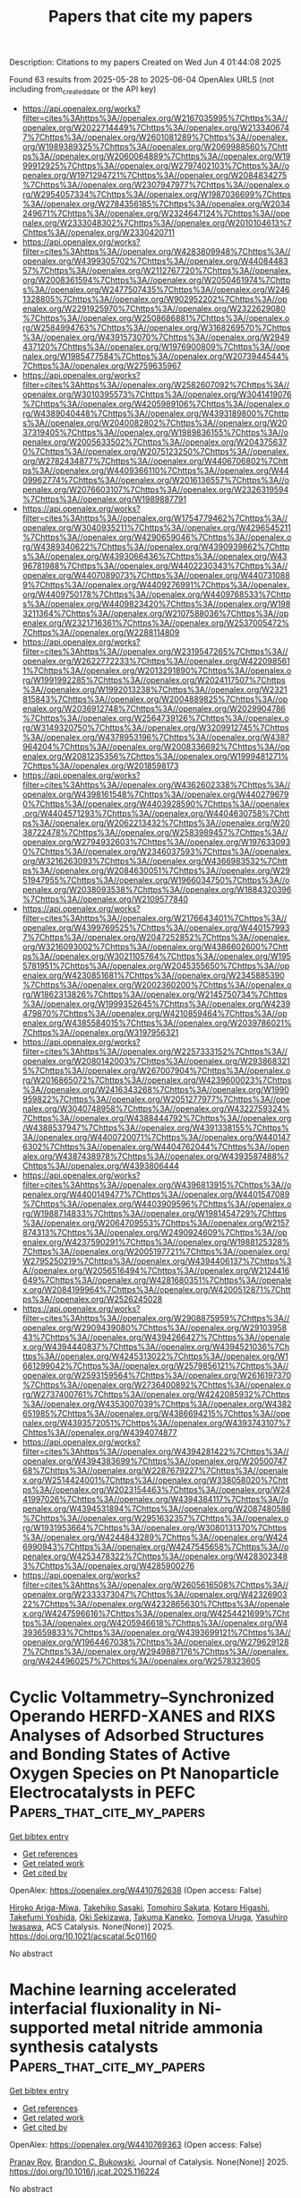 #+TITLE: Papers that cite my papers
Description: Citations to my papers
Created on Wed Jun  4 01:44:08 2025

Found 63 results from 2025-05-28 to 2025-06-04
OpenAlex URLS (not including from_created_date or the API key)
- [[https://api.openalex.org/works?filter=cites%3Ahttps%3A//openalex.org/W2167035995%7Chttps%3A//openalex.org/W2022714449%7Chttps%3A//openalex.org/W2133406747%7Chttps%3A//openalex.org/W2601081289%7Chttps%3A//openalex.org/W1989389325%7Chttps%3A//openalex.org/W2069988560%7Chttps%3A//openalex.org/W2060064889%7Chttps%3A//openalex.org/W1999912925%7Chttps%3A//openalex.org/W2797402103%7Chttps%3A//openalex.org/W1971294721%7Chttps%3A//openalex.org/W2084834275%7Chttps%3A//openalex.org/W2307947977%7Chttps%3A//openalex.org/W2954057334%7Chttps%3A//openalex.org/W1987036699%7Chttps%3A//openalex.org/W2784356185%7Chttps%3A//openalex.org/W2034249671%7Chttps%3A//openalex.org/W2324647124%7Chttps%3A//openalex.org/W2333048302%7Chttps%3A//openalex.org/W2010104613%7Chttps%3A//openalex.org/W2330420711]]
- [[https://api.openalex.org/works?filter=cites%3Ahttps%3A//openalex.org/W4283809948%7Chttps%3A//openalex.org/W4399305702%7Chttps%3A//openalex.org/W4408448357%7Chttps%3A//openalex.org/W2112767720%7Chttps%3A//openalex.org/W2008361594%7Chttps%3A//openalex.org/W2050461974%7Chttps%3A//openalex.org/W2477507435%7Chttps%3A//openalex.org/W2461328805%7Chttps%3A//openalex.org/W902952202%7Chttps%3A//openalex.org/W2291925970%7Chttps%3A//openalex.org/W2322629080%7Chttps%3A//openalex.org/W2508686881%7Chttps%3A//openalex.org/W2584994763%7Chttps%3A//openalex.org/W3168269570%7Chttps%3A//openalex.org/W4391573070%7Chttps%3A//openalex.org/W2949437120%7Chttps%3A//openalex.org/W1976900809%7Chttps%3A//openalex.org/W1985477584%7Chttps%3A//openalex.org/W2073944544%7Chttps%3A//openalex.org/W2759635967]]
- [[https://api.openalex.org/works?filter=cites%3Ahttps%3A//openalex.org/W2582607092%7Chttps%3A//openalex.org/W3010395573%7Chttps%3A//openalex.org/W3041419076%7Chttps%3A//openalex.org/W4205989106%7Chttps%3A//openalex.org/W4389040448%7Chttps%3A//openalex.org/W4393189800%7Chttps%3A//openalex.org/W2040082802%7Chttps%3A//openalex.org/W2037319405%7Chttps%3A//openalex.org/W1989836155%7Chttps%3A//openalex.org/W2005633502%7Chttps%3A//openalex.org/W2043756370%7Chttps%3A//openalex.org/W2075123250%7Chttps%3A//openalex.org/W2782434877%7Chttps%3A//openalex.org/W4406706802%7Chttps%3A//openalex.org/W4409366110%7Chttps%3A//openalex.org/W4409962774%7Chttps%3A//openalex.org/W2016136557%7Chttps%3A//openalex.org/W2076603107%7Chttps%3A//openalex.org/W2326319594%7Chttps%3A//openalex.org/W1989887791]]
- [[https://api.openalex.org/works?filter=cites%3Ahttps%3A//openalex.org/W1754779462%7Chttps%3A//openalex.org/W3040935211%7Chttps%3A//openalex.org/W4296545211%7Chttps%3A//openalex.org/W4290659046%7Chttps%3A//openalex.org/W4389340622%7Chttps%3A//openalex.org/W4390939862%7Chttps%3A//openalex.org/W4393066436%7Chttps%3A//openalex.org/W4396781988%7Chttps%3A//openalex.org/W4402230343%7Chttps%3A//openalex.org/W4407089073%7Chttps%3A//openalex.org/W4407310889%7Chttps%3A//openalex.org/W4409276991%7Chttps%3A//openalex.org/W4409750178%7Chttps%3A//openalex.org/W4409768533%7Chttps%3A//openalex.org/W4409823420%7Chttps%3A//openalex.org/W1983211364%7Chttps%3A//openalex.org/W2107588036%7Chttps%3A//openalex.org/W2321716361%7Chttps%3A//openalex.org/W2537005472%7Chttps%3A//openalex.org/W2288114809]]
- [[https://api.openalex.org/works?filter=cites%3Ahttps%3A//openalex.org/W2319547265%7Chttps%3A//openalex.org/W2622772233%7Chttps%3A//openalex.org/W4220985611%7Chttps%3A//openalex.org/W2013291890%7Chttps%3A//openalex.org/W1991992285%7Chttps%3A//openalex.org/W2024117507%7Chttps%3A//openalex.org/W1992013238%7Chttps%3A//openalex.org/W2321815843%7Chttps%3A//openalex.org/W2004889825%7Chttps%3A//openalex.org/W2036912748%7Chttps%3A//openalex.org/W2029904786%7Chttps%3A//openalex.org/W2564739126%7Chttps%3A//openalex.org/W3149320750%7Chttps%3A//openalex.org/W3209912745%7Chttps%3A//openalex.org/W4378953196%7Chttps%3A//openalex.org/W4387964204%7Chttps%3A//openalex.org/W2008336692%7Chttps%3A//openalex.org/W2081235356%7Chttps%3A//openalex.org/W1999481271%7Chttps%3A//openalex.org/W2018598173]]
- [[https://api.openalex.org/works?filter=cites%3Ahttps%3A//openalex.org/W4362602338%7Chttps%3A//openalex.org/W4398161548%7Chttps%3A//openalex.org/W4402796790%7Chttps%3A//openalex.org/W4403928590%7Chttps%3A//openalex.org/W4404571293%7Chttps%3A//openalex.org/W4404630758%7Chttps%3A//openalex.org/W2062213432%7Chttps%3A//openalex.org/W2038722478%7Chttps%3A//openalex.org/W2583989457%7Chttps%3A//openalex.org/W2794932603%7Chttps%3A//openalex.org/W1976330930%7Chttps%3A//openalex.org/W2346037593%7Chttps%3A//openalex.org/W3216263093%7Chttps%3A//openalex.org/W4366983532%7Chttps%3A//openalex.org/W2084630051%7Chttps%3A//openalex.org/W2951947955%7Chttps%3A//openalex.org/W1966034750%7Chttps%3A//openalex.org/W2038093538%7Chttps%3A//openalex.org/W1884320396%7Chttps%3A//openalex.org/W2109577840]]
- [[https://api.openalex.org/works?filter=cites%3Ahttps%3A//openalex.org/W2176643401%7Chttps%3A//openalex.org/W4399769525%7Chttps%3A//openalex.org/W4401579937%7Chttps%3A//openalex.org/W2047252852%7Chttps%3A//openalex.org/W3216093002%7Chttps%3A//openalex.org/W4386602600%7Chttps%3A//openalex.org/W3021105764%7Chttps%3A//openalex.org/W1955781951%7Chttps%3A//openalex.org/W2045355650%7Chttps%3A//openalex.org/W4230851681%7Chttps%3A//openalex.org/W2345885390%7Chttps%3A//openalex.org/W2002360200%7Chttps%3A//openalex.org/W1862313826%7Chttps%3A//openalex.org/W2145750734%7Chttps%3A//openalex.org/W1999352645%7Chttps%3A//openalex.org/W4239479870%7Chttps%3A//openalex.org/W4210859464%7Chttps%3A//openalex.org/W4385584015%7Chttps%3A//openalex.org/W2039786021%7Chttps%3A//openalex.org/W3197956321]]
- [[https://api.openalex.org/works?filter=cites%3Ahttps%3A//openalex.org/W2257333152%7Chttps%3A//openalex.org/W2080142003%7Chttps%3A//openalex.org/W2938683215%7Chttps%3A//openalex.org/W267007904%7Chttps%3A//openalex.org/W2016865072%7Chttps%3A//openalex.org/W4239600023%7Chttps%3A//openalex.org/W2416343268%7Chttps%3A//openalex.org/W1990959822%7Chttps%3A//openalex.org/W2051277977%7Chttps%3A//openalex.org/W3040748958%7Chttps%3A//openalex.org/W4322759324%7Chttps%3A//openalex.org/W4388444792%7Chttps%3A//openalex.org/W4388537947%7Chttps%3A//openalex.org/W4391338155%7Chttps%3A//openalex.org/W4400720071%7Chttps%3A//openalex.org/W4401476302%7Chttps%3A//openalex.org/W4404762044%7Chttps%3A//openalex.org/W4387438978%7Chttps%3A//openalex.org/W4393587488%7Chttps%3A//openalex.org/W4393806444]]
- [[https://api.openalex.org/works?filter=cites%3Ahttps%3A//openalex.org/W4396813915%7Chttps%3A//openalex.org/W4400149477%7Chttps%3A//openalex.org/W4401547089%7Chttps%3A//openalex.org/W4403909596%7Chttps%3A//openalex.org/W1988714833%7Chttps%3A//openalex.org/W1981454729%7Chttps%3A//openalex.org/W2064709553%7Chttps%3A//openalex.org/W2157874313%7Chttps%3A//openalex.org/W2490924609%7Chttps%3A//openalex.org/W4237590291%7Chttps%3A//openalex.org/W1988125328%7Chttps%3A//openalex.org/W2005197721%7Chttps%3A//openalex.org/W2795250219%7Chttps%3A//openalex.org/W4394406137%7Chttps%3A//openalex.org/W2056516494%7Chttps%3A//openalex.org/W2124416649%7Chttps%3A//openalex.org/W4281680351%7Chttps%3A//openalex.org/W2084199964%7Chttps%3A//openalex.org/W4200512871%7Chttps%3A//openalex.org/W2526245028]]
- [[https://api.openalex.org/works?filter=cites%3Ahttps%3A//openalex.org/W2908875959%7Chttps%3A//openalex.org/W2909439080%7Chttps%3A//openalex.org/W2910395843%7Chttps%3A//openalex.org/W4394266427%7Chttps%3A//openalex.org/W4394440837%7Chttps%3A//openalex.org/W4394521036%7Chttps%3A//openalex.org/W4245313022%7Chttps%3A//openalex.org/W1661299042%7Chttps%3A//openalex.org/W2579856121%7Chttps%3A//openalex.org/W2593159564%7Chttps%3A//openalex.org/W2616197370%7Chttps%3A//openalex.org/W2736400892%7Chttps%3A//openalex.org/W2737400761%7Chttps%3A//openalex.org/W4242085932%7Chttps%3A//openalex.org/W4353007039%7Chttps%3A//openalex.org/W4382651985%7Chttps%3A//openalex.org/W4386694215%7Chttps%3A//openalex.org/W4393572051%7Chttps%3A//openalex.org/W4393743107%7Chttps%3A//openalex.org/W4394074877]]
- [[https://api.openalex.org/works?filter=cites%3Ahttps%3A//openalex.org/W4394281422%7Chttps%3A//openalex.org/W4394383699%7Chttps%3A//openalex.org/W2050074768%7Chttps%3A//openalex.org/W2287679227%7Chttps%3A//openalex.org/W2514424001%7Chttps%3A//openalex.org/W338058020%7Chttps%3A//openalex.org/W2023154463%7Chttps%3A//openalex.org/W2441997026%7Chttps%3A//openalex.org/W4394384117%7Chttps%3A//openalex.org/W4394531894%7Chttps%3A//openalex.org/W2087480586%7Chttps%3A//openalex.org/W2951632357%7Chttps%3A//openalex.org/W1931953664%7Chttps%3A//openalex.org/W3080131370%7Chttps%3A//openalex.org/W4244843289%7Chttps%3A//openalex.org/W4246990943%7Chttps%3A//openalex.org/W4247545658%7Chttps%3A//openalex.org/W4253478322%7Chttps%3A//openalex.org/W4283023483%7Chttps%3A//openalex.org/W4285900276]]
- [[https://api.openalex.org/works?filter=cites%3Ahttps%3A//openalex.org/W2605616508%7Chttps%3A//openalex.org/W2333373047%7Chttps%3A//openalex.org/W4232690322%7Chttps%3A//openalex.org/W4232865630%7Chttps%3A//openalex.org/W4247596616%7Chttps%3A//openalex.org/W4254421699%7Chttps%3A//openalex.org/W4205946618%7Chttps%3A//openalex.org/W4393659833%7Chttps%3A//openalex.org/W4393699121%7Chttps%3A//openalex.org/W1964467038%7Chttps%3A//openalex.org/W2796291287%7Chttps%3A//openalex.org/W2949887176%7Chttps%3A//openalex.org/W4244960257%7Chttps%3A//openalex.org/W2578323605]]

* Cyclic Voltammetry–Synchronized Operando HERFD-XANES and RIXS Analyses of Adsorbed Structures and Bonding States of Active Oxygen Species on Pt Nanoparticle Electrocatalysts in PEFC  :Papers_that_cite_my_papers:
:PROPERTIES:
:UUID: https://openalex.org/W4410762638
:TOPICS: Fuel Cells and Related Materials, Electrocatalysts for Energy Conversion, Electrochemical Analysis and Applications
:PUBLICATION_DATE: 2025-05-27
:END:    
    
[[elisp:(doi-add-bibtex-entry "https://doi.org/10.1021/acscatal.5c01160")][Get bibtex entry]] 

- [[elisp:(progn (xref--push-markers (current-buffer) (point)) (oa--referenced-works "https://openalex.org/W4410762638"))][Get references]]
- [[elisp:(progn (xref--push-markers (current-buffer) (point)) (oa--related-works "https://openalex.org/W4410762638"))][Get related work]]
- [[elisp:(progn (xref--push-markers (current-buffer) (point)) (oa--cited-by-works "https://openalex.org/W4410762638"))][Get cited by]]

OpenAlex: https://openalex.org/W4410762638 (Open access: False)
    
[[https://openalex.org/A5049181660][Hiroko Ariga-Miwa]], [[https://openalex.org/A5068469551][Takehiko Sasaki]], [[https://openalex.org/A5110699836][Tomohiro Sakata]], [[https://openalex.org/A5083848806][Kotaro Higashi]], [[https://openalex.org/A5026093970][Takefumi Yoshida]], [[https://openalex.org/A5056623204][Oki Sekizawa]], [[https://openalex.org/A5103881553][Takuma Kaneko]], [[https://openalex.org/A5103395202][Tomoya Uruga]], [[https://openalex.org/A5010832615][Yasuhiro Iwasawa]], ACS Catalysis. None(None)] 2025. https://doi.org/10.1021/acscatal.5c01160 
     
No abstract    

    

* Machine learning accelerated interfacial fluxionality in Ni-supported metal nitride ammonia synthesis catalysts  :Papers_that_cite_my_papers:
:PROPERTIES:
:UUID: https://openalex.org/W4410769363
:TOPICS: Ammonia Synthesis and Nitrogen Reduction, Catalytic Processes in Materials Science, Advanced Memory and Neural Computing
:PUBLICATION_DATE: 2025-05-01
:END:    
    
[[elisp:(doi-add-bibtex-entry "https://doi.org/10.1016/j.jcat.2025.116224")][Get bibtex entry]] 

- [[elisp:(progn (xref--push-markers (current-buffer) (point)) (oa--referenced-works "https://openalex.org/W4410769363"))][Get references]]
- [[elisp:(progn (xref--push-markers (current-buffer) (point)) (oa--related-works "https://openalex.org/W4410769363"))][Get related work]]
- [[elisp:(progn (xref--push-markers (current-buffer) (point)) (oa--cited-by-works "https://openalex.org/W4410769363"))][Get cited by]]

OpenAlex: https://openalex.org/W4410769363 (Open access: False)
    
[[https://openalex.org/A5000242156][Pranav Roy]], [[https://openalex.org/A5041107836][Brandon C. Bukowski]], Journal of Catalysis. None(None)] 2025. https://doi.org/10.1016/j.jcat.2025.116224 
     
No abstract    

    

* Mercapto-functionalized scaffold improves perovskite buried interfaces for tandem photovoltaics  :Papers_that_cite_my_papers:
:PROPERTIES:
:UUID: https://openalex.org/W4410770556
:TOPICS: Perovskite Materials and Applications, Quantum Dots Synthesis And Properties, Chalcogenide Semiconductor Thin Films
:PUBLICATION_DATE: 2025-05-27
:END:    
    
[[elisp:(doi-add-bibtex-entry "https://doi.org/10.1038/s41467-025-59891-z")][Get bibtex entry]] 

- [[elisp:(progn (xref--push-markers (current-buffer) (point)) (oa--referenced-works "https://openalex.org/W4410770556"))][Get references]]
- [[elisp:(progn (xref--push-markers (current-buffer) (point)) (oa--related-works "https://openalex.org/W4410770556"))][Get related work]]
- [[elisp:(progn (xref--push-markers (current-buffer) (point)) (oa--cited-by-works "https://openalex.org/W4410770556"))][Get cited by]]

OpenAlex: https://openalex.org/W4410770556 (Open access: True)
    
[[https://openalex.org/A5100457996][Jianan Wang]], [[https://openalex.org/A5003532647][Shuaifeng Hu]], [[https://openalex.org/A5100937433][He Zhu]], [[https://openalex.org/A5055517439][Sanwan Liu]], [[https://openalex.org/A5039722278][Zhongyong Zhang]], [[https://openalex.org/A5100403620][Rui Chen]], [[https://openalex.org/A5100772953][Junke Wang]], [[https://openalex.org/A5101994018][Chenyang Shi]], [[https://openalex.org/A5107955880][Jiaqi Zhang]], [[https://openalex.org/A5100451418][Wentao Liu]], [[https://openalex.org/A5011694803][X. Lei]], [[https://openalex.org/A5100395606][Bin Liu]], [[https://openalex.org/A5046279159][Yongyan Pan]], [[https://openalex.org/A5076066130][Fumeng Ren]], [[https://openalex.org/A5065686473][Hasan Raza]], [[https://openalex.org/A5055697305][Qisen Zhou]], [[https://openalex.org/A5101457101][Sibo Li]], [[https://openalex.org/A5049890014][Longbin Qiu]], [[https://openalex.org/A5026812495][Guanhaojie Zheng]], [[https://openalex.org/A5031841670][Xiaojun Qin]], [[https://openalex.org/A5090677397][Zhiguo Zhao]], [[https://openalex.org/A5066295704][Shuang Yang]], [[https://openalex.org/A5039717227][Neng Li]], [[https://openalex.org/A5082039348][Jingbai Li]], [[https://openalex.org/A5003542044][Atsushi Wakamiya]], [[https://openalex.org/A5059067085][Zonghao Liu]], [[https://openalex.org/A5081428881][Henry J. Snaith]], [[https://openalex.org/A5100344405][Wei Chen]], Nature Communications. 16(1)] 2025. https://doi.org/10.1038/s41467-025-59891-z 
     
No abstract    

    

* sprynger: Scriptable bibliometrics using a Python interface to Springer Nature  :Papers_that_cite_my_papers:
:PROPERTIES:
:UUID: https://openalex.org/W4410775033
:TOPICS: Biomedical Text Mining and Ontologies, Computational Physics and Python Applications, Scientific Computing and Data Management
:PUBLICATION_DATE: 2025-05-27
:END:    
    
[[elisp:(doi-add-bibtex-entry "https://doi.org/10.1016/j.softx.2025.102186")][Get bibtex entry]] 

- [[elisp:(progn (xref--push-markers (current-buffer) (point)) (oa--referenced-works "https://openalex.org/W4410775033"))][Get references]]
- [[elisp:(progn (xref--push-markers (current-buffer) (point)) (oa--related-works "https://openalex.org/W4410775033"))][Get related work]]
- [[elisp:(progn (xref--push-markers (current-buffer) (point)) (oa--cited-by-works "https://openalex.org/W4410775033"))][Get cited by]]

OpenAlex: https://openalex.org/W4410775033 (Open access: False)
    
[[https://openalex.org/A5101924023][Nathan Herrmann]], [[https://openalex.org/A5045593753][Michael E. Rose]], SoftwareX. 31(None)] 2025. https://doi.org/10.1016/j.softx.2025.102186 
     
No abstract    

    

* DFT Study of Oxygen Adsorption by Single-Atom Catalysts on N-Doped Graphene: Implications for Oxygen Reduction Reactions  :Papers_that_cite_my_papers:
:PROPERTIES:
:UUID: https://openalex.org/W4410776741
:TOPICS: Electrocatalysts for Energy Conversion, Fuel Cells and Related Materials, Semiconductor materials and devices
:PUBLICATION_DATE: 2025-05-27
:END:    
    
[[elisp:(doi-add-bibtex-entry "https://doi.org/10.1021/acsanm.5c01990")][Get bibtex entry]] 

- [[elisp:(progn (xref--push-markers (current-buffer) (point)) (oa--referenced-works "https://openalex.org/W4410776741"))][Get references]]
- [[elisp:(progn (xref--push-markers (current-buffer) (point)) (oa--related-works "https://openalex.org/W4410776741"))][Get related work]]
- [[elisp:(progn (xref--push-markers (current-buffer) (point)) (oa--cited-by-works "https://openalex.org/W4410776741"))][Get cited by]]

OpenAlex: https://openalex.org/W4410776741 (Open access: False)
    
[[https://openalex.org/A5075146866][Luis Angel Alvarado-Leal]], [[https://openalex.org/A5009045468][E. Peréz‐Tijerina]], [[https://openalex.org/A5022530640][H. N. Fernández-Escamilla]], [[https://openalex.org/A5061581191][J. M. Romo-Herrera]], [[https://openalex.org/A5011552496][Noboru Takeuchi]], [[https://openalex.org/A5082528498][Alejandro Toro‐Labbé]], ACS Applied Nano Materials. None(None)] 2025. https://doi.org/10.1021/acsanm.5c01990 
     
No abstract    

    

* First‐Principles Screening of 3d‐Transition‐Metal‐Doped Hydrous Cobalt Phosphate Catalysts for Enhanced Oxygen Evolution Reaction  :Papers_that_cite_my_papers:
:PROPERTIES:
:UUID: https://openalex.org/W4410780344
:TOPICS: Electrocatalysts for Energy Conversion, Fuel Cells and Related Materials, Catalytic Processes in Materials Science
:PUBLICATION_DATE: 2025-05-11
:END:    
    
[[elisp:(doi-add-bibtex-entry "https://doi.org/10.1002/adts.202500010")][Get bibtex entry]] 

- [[elisp:(progn (xref--push-markers (current-buffer) (point)) (oa--referenced-works "https://openalex.org/W4410780344"))][Get references]]
- [[elisp:(progn (xref--push-markers (current-buffer) (point)) (oa--related-works "https://openalex.org/W4410780344"))][Get related work]]
- [[elisp:(progn (xref--push-markers (current-buffer) (point)) (oa--cited-by-works "https://openalex.org/W4410780344"))][Get cited by]]

OpenAlex: https://openalex.org/W4410780344 (Open access: False)
    
[[https://openalex.org/A5000448228][Meena Rittiruam]], [[https://openalex.org/A5054768027][Tinnakorn Saelee]], [[https://openalex.org/A5015354344][Patcharaporn Khajondetchairit]], [[https://openalex.org/A5064691939][Annop Ektarawong]], [[https://openalex.org/A5072294019][Björn Alling]], [[https://openalex.org/A5058536451][Rathawat Daengngern]], [[https://openalex.org/A5001087403][Piyasan Praserthdam]], [[https://openalex.org/A5036226683][Supareak Praserthdam]], Advanced Theory and Simulations. None(None)] 2025. https://doi.org/10.1002/adts.202500010 
     
Abstract Hydrous cobalt phosphate (CoPO) is a promising OER catalyst, but its activity is limited by poor electron transport and weak intermediate binding. This study reveals how 3d transition metal dopants can be used to tune these properties through first‐principles calculations. Sc, Ti, V, and Cr improve catalytic activity by promoting electron transfer and stabilizing *O intermediates, while Mn, Fe, Cu, and Zn reduce performance. Among all candidates, Ni doping strikes the optimal balance, enhancing conductivity and providing moderate *O binding energy that minimizes overpotential. These trends follow electronic descriptors such as d‐band center and electronegativity, and are validated by volcano plot analysis. Ni‐CoPO emerges as the most effective design, offering a clear strategy for improving OER catalysts by controlling dopant identity and electronic structure.    

    

* Efficient hydrogen evolution at Ni/CeOx interfaces in anion-exchange membrane water electrolysers  :Papers_that_cite_my_papers:
:PROPERTIES:
:UUID: https://openalex.org/W4410781530
:TOPICS: Electrocatalysts for Energy Conversion, Fuel Cells and Related Materials, Advanced battery technologies research
:PUBLICATION_DATE: 2025-01-01
:END:    
    
[[elisp:(doi-add-bibtex-entry "https://doi.org/10.1039/d4ee06113f")][Get bibtex entry]] 

- [[elisp:(progn (xref--push-markers (current-buffer) (point)) (oa--referenced-works "https://openalex.org/W4410781530"))][Get references]]
- [[elisp:(progn (xref--push-markers (current-buffer) (point)) (oa--related-works "https://openalex.org/W4410781530"))][Get related work]]
- [[elisp:(progn (xref--push-markers (current-buffer) (point)) (oa--cited-by-works "https://openalex.org/W4410781530"))][Get cited by]]

OpenAlex: https://openalex.org/W4410781530 (Open access: True)
    
[[https://openalex.org/A5046430122][Ibrahem O. Baibars]], [[https://openalex.org/A5086799705][Haisen Huang]], [[https://openalex.org/A5101910178][Yang Xiao]], [[https://openalex.org/A5100648794][Shuhao Wang]], [[https://openalex.org/A5100762834][Yan Nie]], [[https://openalex.org/A5059303411][Chen Jia]], [[https://openalex.org/A5057507481][Kamran Dastafkan]], [[https://openalex.org/A5046268649][Chuan Zhao]], Energy & Environmental Science. None(None)] 2025. https://doi.org/10.1039/d4ee06113f 
     
Simultaneous reduction of concentration and activation overpotentials at hierarchically porous Ni/CeO x interfaces in anion-exchange membrane water electrolysers.    

    

* Surface-Controlled TiO2 Nanocrystals with Catalytically Active Single-Site Co Incorporation for the Oxygen Evolution Reaction  :Papers_that_cite_my_papers:
:PROPERTIES:
:UUID: https://openalex.org/W4410788630
:TOPICS: Electrocatalysts for Energy Conversion, Catalytic Processes in Materials Science, Advanced battery technologies research
:PUBLICATION_DATE: 2025-05-27
:END:    
    
[[elisp:(doi-add-bibtex-entry "https://doi.org/10.1021/jacs.5c05795")][Get bibtex entry]] 

- [[elisp:(progn (xref--push-markers (current-buffer) (point)) (oa--referenced-works "https://openalex.org/W4410788630"))][Get references]]
- [[elisp:(progn (xref--push-markers (current-buffer) (point)) (oa--related-works "https://openalex.org/W4410788630"))][Get related work]]
- [[elisp:(progn (xref--push-markers (current-buffer) (point)) (oa--cited-by-works "https://openalex.org/W4410788630"))][Get cited by]]

OpenAlex: https://openalex.org/W4410788630 (Open access: True)
    
[[https://openalex.org/A5100353294][Chang Liu]], [[https://openalex.org/A5065096122][Soonho Kwon]], [[https://openalex.org/A5014452718][Perrin Godbold]], [[https://openalex.org/A5065304144][Grayson Johnson]], [[https://openalex.org/A5061315784][Sooyeon Hwang]], [[https://openalex.org/A5102939589][Cheng‐Jun Sun]], [[https://openalex.org/A5018565864][Hua Zhou]], [[https://openalex.org/A5035627473][William A. Goddard]], [[https://openalex.org/A5100378882][Sen Zhang]], Journal of the American Chemical Society. None(None)] 2025. https://doi.org/10.1021/jacs.5c05795 
     
The design of advanced electrocatalysts is often hindered by uncertainties in identifying and controlling the active surfaces and catalytic centers within heterogeneous materials. Here we present the synthesis of single-site Co catalysts, substitutionally doped into surface-controlled TiO2 anatase nanocrystals, aimed at enhancing the oxygen evolution reaction (OER). Grand canonical quantum mechanics calculations reveal that the kinetics of the OER, following an adsorbate evolution mechanism, is markedly influenced by the coordination environment of Co. The simulations suggest significantly higher turnover frequencies when Co is doped into the (001) surface of TiO2 compared to the (101) surface. Consistent with the computational findings, experimental results show that Co-doped TiO2 (Co-TiO2) nanoplates with selectively exposed {001} surfaces exhibit enhanced current densities and turnover frequencies compared to Co-TiO2 nanobipyramids with {101} surfaces. This study highlights the synergy between theoretical calculations and precision synthesis in the development of more effective catalysts.    

    

* Synchronization of Emerging Materials and their Synthetic Strategies for Efficient Alkaline Water Splitting  :Papers_that_cite_my_papers:
:PROPERTIES:
:UUID: https://openalex.org/W4410789907
:TOPICS: Ammonia Synthesis and Nitrogen Reduction, Electrocatalysts for Energy Conversion, Nanomaterials for catalytic reactions
:PUBLICATION_DATE: 2025-05-27
:END:    
    
[[elisp:(doi-add-bibtex-entry "https://doi.org/10.1002/celc.202500014")][Get bibtex entry]] 

- [[elisp:(progn (xref--push-markers (current-buffer) (point)) (oa--referenced-works "https://openalex.org/W4410789907"))][Get references]]
- [[elisp:(progn (xref--push-markers (current-buffer) (point)) (oa--related-works "https://openalex.org/W4410789907"))][Get related work]]
- [[elisp:(progn (xref--push-markers (current-buffer) (point)) (oa--cited-by-works "https://openalex.org/W4410789907"))][Get cited by]]

OpenAlex: https://openalex.org/W4410789907 (Open access: True)
    
[[https://openalex.org/A5056547726][Dun Chan]], [[https://openalex.org/A5100418634][Chandan Kumar]], [[https://openalex.org/A5088093866][Ashakiran Maibam]], [[https://openalex.org/A5038530054][Sunghoon Yoo]], [[https://openalex.org/A5018276049][Jaejun Park]], [[https://openalex.org/A5100429098][Sumin Kim]], [[https://openalex.org/A5027944711][Hayoung Kim]], [[https://openalex.org/A5054468192][Thangjam Ibomcha Singh]], [[https://openalex.org/A5100426787][Seunghyun Lee]], ChemElectroChem. None(None)] 2025. https://doi.org/10.1002/celc.202500014 
     
Hydrogen is considered the “future fuel” due to its zero‐carbon emissions, high gravimetric energy density, and sustainability. However, the generation of hydrogen through the splitting of water requires highly efficient bifunctional electrocatalysts to overcome the sluggish kinetics of each half‐cell reaction, the oxygen evolution reaction (OER) at the anode and the hydrogen evolution reaction (HER) at the cathode. Various emerging materials, including metal‐organic frameworks, 2D materials, single‐atom catalysts, high‐entropy alloys, perovskites, and MXenes, have shown great potential for OER and HER. However, the synthesis strategies for these materials vary significantly based on their unique physicochemical properties. There has been no proper study on synthesis strategies for each class of the emerging materials or synchronization of the heterostructures formed. The variety in emerging materials and available synthesis routes presents ample opportunity for further exploration of target‐oriented materials with unique properties. This review covers recent advancement of emerging materials and their synchronization with existing synthesis strategies for high electrocatalytic activities in water splitting. The review further discusses the challenges and future opportunities for utilizing such emerging materials in water splitting.    

    

* Magnetic graphene vacancies: atomic-scale O2 scissors mediated by antiferromagnetic exchange interaction–spin-orbit selective coupling effects  :Papers_that_cite_my_papers:
:PROPERTIES:
:UUID: https://openalex.org/W4410796023
:TOPICS: Graphene research and applications, Supercapacitor Materials and Fabrication, Advancements in Battery Materials
:PUBLICATION_DATE: 2025-05-28
:END:    
    
[[elisp:(doi-add-bibtex-entry "https://doi.org/10.1016/j.jcis.2025.137998")][Get bibtex entry]] 

- [[elisp:(progn (xref--push-markers (current-buffer) (point)) (oa--referenced-works "https://openalex.org/W4410796023"))][Get references]]
- [[elisp:(progn (xref--push-markers (current-buffer) (point)) (oa--related-works "https://openalex.org/W4410796023"))][Get related work]]
- [[elisp:(progn (xref--push-markers (current-buffer) (point)) (oa--cited-by-works "https://openalex.org/W4410796023"))][Get cited by]]

OpenAlex: https://openalex.org/W4410796023 (Open access: False)
    
[[https://openalex.org/A5117720471][Gu Gaoyuan]], [[https://openalex.org/A5117720472][Ge Ruijie]], [[https://openalex.org/A5047416789][Yan Zhou]], [[https://openalex.org/A5100771244][Jianing Zhang]], [[https://openalex.org/A5100339866][Wenhui Li]], [[https://openalex.org/A5079900955][Chong Peng]], [[https://openalex.org/A5117720473][Bi Changlong]], [[https://openalex.org/A5064840644][Shuyi Yang]], [[https://openalex.org/A5102768624][E. Tao]], Journal of Colloid and Interface Science. 698(None)] 2025. https://doi.org/10.1016/j.jcis.2025.137998 
     
No abstract    

    

* Discovering High-Entropy Oxides with a Machine-Learning Interatomic Potential  :Papers_that_cite_my_papers:
:PROPERTIES:
:UUID: https://openalex.org/W4410807714
:TOPICS: Machine Learning in Materials Science, Electronic and Structural Properties of Oxides, Catalysis and Oxidation Reactions
:PUBLICATION_DATE: 2025-05-28
:END:    
    
[[elisp:(doi-add-bibtex-entry "https://doi.org/10.1103/physrevlett.134.216101")][Get bibtex entry]] 

- [[elisp:(progn (xref--push-markers (current-buffer) (point)) (oa--referenced-works "https://openalex.org/W4410807714"))][Get references]]
- [[elisp:(progn (xref--push-markers (current-buffer) (point)) (oa--related-works "https://openalex.org/W4410807714"))][Get related work]]
- [[elisp:(progn (xref--push-markers (current-buffer) (point)) (oa--cited-by-works "https://openalex.org/W4410807714"))][Get cited by]]

OpenAlex: https://openalex.org/W4410807714 (Open access: False)
    
[[https://openalex.org/A5095900279][Jacob T. Sivak]], [[https://openalex.org/A5042907791][Saeed S. I. Almishal]], [[https://openalex.org/A5022361604][Mary Kathleen Caucci]], [[https://openalex.org/A5108936170][Yueze Tan]], [[https://openalex.org/A5111196278][Dhiya Srikanth]], [[https://openalex.org/A5117724437][Joseph Petruska]], [[https://openalex.org/A5111321077][Matthew Furst]], [[https://openalex.org/A5100333572][Long‐Qing Chen]], [[https://openalex.org/A5014759418][Christina M. Rost]], [[https://openalex.org/A5005850270][Jon‐Paul Maria]], [[https://openalex.org/A5058360244][Susan B. Sinnott]], Physical Review Letters. 134(21)] 2025. https://doi.org/10.1103/physrevlett.134.216101 
     
No abstract    

    

* Scalable training of neural network potentials for complex interfaces through data augmentation  :Papers_that_cite_my_papers:
:PROPERTIES:
:UUID: https://openalex.org/W4410811203
:TOPICS: Machine Learning in Materials Science, Ferroelectric and Negative Capacitance Devices, Electronic and Structural Properties of Oxides
:PUBLICATION_DATE: 2025-05-28
:END:    
    
[[elisp:(doi-add-bibtex-entry "https://doi.org/10.1038/s41524-025-01651-0")][Get bibtex entry]] 

- [[elisp:(progn (xref--push-markers (current-buffer) (point)) (oa--referenced-works "https://openalex.org/W4410811203"))][Get references]]
- [[elisp:(progn (xref--push-markers (current-buffer) (point)) (oa--related-works "https://openalex.org/W4410811203"))][Get related work]]
- [[elisp:(progn (xref--push-markers (current-buffer) (point)) (oa--cited-by-works "https://openalex.org/W4410811203"))][Get cited by]]

OpenAlex: https://openalex.org/W4410811203 (Open access: True)
    
[[https://openalex.org/A5013737627][In Won Yeu]], [[https://openalex.org/A5086763500][Annika Stuke]], [[https://openalex.org/A5007854039][Jon López-Zorrilla]], [[https://openalex.org/A5081959751][James Stevenson]], [[https://openalex.org/A5014624803][David R. Reichman]], [[https://openalex.org/A5012437524][Richard A. Friesner]], [[https://openalex.org/A5112603221][Alexander Urban]], [[https://openalex.org/A5040792944][Nongnuch Artrith]], npj Computational Materials. 11(1)] 2025. https://doi.org/10.1038/s41524-025-01651-0 
     
No abstract    

    

* Titanium oxynitride-supported Ru nanoparticles as exceptional electrocatalysts for alkaline hydrogen evolution reaction  :Papers_that_cite_my_papers:
:PROPERTIES:
:UUID: https://openalex.org/W4410813354
:TOPICS: Electrocatalysts for Energy Conversion, Ammonia Synthesis and Nitrogen Reduction, Advanced Photocatalysis Techniques
:PUBLICATION_DATE: 2025-05-01
:END:    
    
[[elisp:(doi-add-bibtex-entry "https://doi.org/10.1016/j.cej.2025.164204")][Get bibtex entry]] 

- [[elisp:(progn (xref--push-markers (current-buffer) (point)) (oa--referenced-works "https://openalex.org/W4410813354"))][Get references]]
- [[elisp:(progn (xref--push-markers (current-buffer) (point)) (oa--related-works "https://openalex.org/W4410813354"))][Get related work]]
- [[elisp:(progn (xref--push-markers (current-buffer) (point)) (oa--cited-by-works "https://openalex.org/W4410813354"))][Get cited by]]

OpenAlex: https://openalex.org/W4410813354 (Open access: True)
    
[[https://openalex.org/A5023655269][Milutin Smiljanić]], [[https://openalex.org/A5059203752][Marjan Bele]], [[https://openalex.org/A5057907379][Luka Pavko]], [[https://openalex.org/A5035921159][Armin Hrnjić]], [[https://openalex.org/A5035475331][Francisco Ruiz‐Zepeda]], [[https://openalex.org/A5022950558][Lazar Bijelić]], [[https://openalex.org/A5026019396][Ana Rebeka Kamšek]], [[https://openalex.org/A5116316817][Mejrema Nuhanović]], [[https://openalex.org/A5064043169][Aleš Marsel]], [[https://openalex.org/A5035699507][Lea Gašparič]], [[https://openalex.org/A5016251946][Anton Kokalj]], [[https://openalex.org/A5065843632][Nejc Hodnik]], Chemical Engineering Journal. None(None)] 2025. https://doi.org/10.1016/j.cej.2025.164204 
     
No abstract    

    

* Simulating the dynamics of NV− formation in diamond in the presence of carbon self-interstitials  :Papers_that_cite_my_papers:
:PROPERTIES:
:UUID: https://openalex.org/W4410814582
:TOPICS: Diamond and Carbon-based Materials Research, High-pressure geophysics and materials, Electronic and Structural Properties of Oxides
:PUBLICATION_DATE: 2025-05-28
:END:    
    
[[elisp:(doi-add-bibtex-entry "https://doi.org/10.1038/s41524-025-01605-6")][Get bibtex entry]] 

- [[elisp:(progn (xref--push-markers (current-buffer) (point)) (oa--referenced-works "https://openalex.org/W4410814582"))][Get references]]
- [[elisp:(progn (xref--push-markers (current-buffer) (point)) (oa--related-works "https://openalex.org/W4410814582"))][Get related work]]
- [[elisp:(progn (xref--push-markers (current-buffer) (point)) (oa--cited-by-works "https://openalex.org/W4410814582"))][Get cited by]]

OpenAlex: https://openalex.org/W4410814582 (Open access: True)
    
[[https://openalex.org/A5101729022][Guangzhao Chen]], [[https://openalex.org/A5078233713][Joseph C. A. Prentice]], [[https://openalex.org/A5023597520][Jason M. Smith]], npj Computational Materials. 11(1)] 2025. https://doi.org/10.1038/s41524-025-01605-6 
     
No abstract    

    

* Heterostructured Ni-Co Electrocatalyst with Enhanced Interfacial Charge Transfer for Efficient Biomass Upgrading  :Papers_that_cite_my_papers:
:PROPERTIES:
:UUID: https://openalex.org/W4410814816
:TOPICS: Electrocatalysts for Energy Conversion, CO2 Reduction Techniques and Catalysts, Supercapacitor Materials and Fabrication
:PUBLICATION_DATE: 2025-05-01
:END:    
    
[[elisp:(doi-add-bibtex-entry "https://doi.org/10.1016/j.apcatb.2025.125539")][Get bibtex entry]] 

- [[elisp:(progn (xref--push-markers (current-buffer) (point)) (oa--referenced-works "https://openalex.org/W4410814816"))][Get references]]
- [[elisp:(progn (xref--push-markers (current-buffer) (point)) (oa--related-works "https://openalex.org/W4410814816"))][Get related work]]
- [[elisp:(progn (xref--push-markers (current-buffer) (point)) (oa--cited-by-works "https://openalex.org/W4410814816"))][Get cited by]]

OpenAlex: https://openalex.org/W4410814816 (Open access: False)
    
[[https://openalex.org/A5047587445][Dexin Chen]], [[https://openalex.org/A5045807958][Yunxuan Ding]], [[https://openalex.org/A5075043769][Xing Cao]], [[https://openalex.org/A5026292768][Licheng Sun]], Applied Catalysis B Environment and Energy. None(None)] 2025. https://doi.org/10.1016/j.apcatb.2025.125539 
     
No abstract    

    

* Density functional study on the oxygen evolution reaction mechanism of transition metal doped bimetallic NiCu phosphate surface  :Papers_that_cite_my_papers:
:PROPERTIES:
:UUID: https://openalex.org/W4410816874
:TOPICS: Electrocatalysts for Energy Conversion, Advanced Memory and Neural Computing, Electrochemical Analysis and Applications
:PUBLICATION_DATE: 2025-05-28
:END:    
    
[[elisp:(doi-add-bibtex-entry "https://doi.org/10.1016/j.comptc.2025.115304")][Get bibtex entry]] 

- [[elisp:(progn (xref--push-markers (current-buffer) (point)) (oa--referenced-works "https://openalex.org/W4410816874"))][Get references]]
- [[elisp:(progn (xref--push-markers (current-buffer) (point)) (oa--related-works "https://openalex.org/W4410816874"))][Get related work]]
- [[elisp:(progn (xref--push-markers (current-buffer) (point)) (oa--cited-by-works "https://openalex.org/W4410816874"))][Get cited by]]

OpenAlex: https://openalex.org/W4410816874 (Open access: False)
    
[[https://openalex.org/A5117727937][Hamdi Ikhwan]], [[https://openalex.org/A5093943622][Dzaki Ahmad Syaifullah]], [[https://openalex.org/A5093943619][Muhammad Arkan Nuruzzahran]], [[https://openalex.org/A5073285582][Nadhratun Naiim Mobarak]], [[https://openalex.org/A5060208953][Sasfan Arman Wella]], [[https://openalex.org/A5082690805][Fadjar Fathurrahman]], [[https://openalex.org/A5031392156][Ni Luh Wulan Septiani]], [[https://openalex.org/A5006667199][Adhitya Gandaryus Saputro]], Computational and Theoretical Chemistry. 1250(None)] 2025. https://doi.org/10.1016/j.comptc.2025.115304 
     
No abstract    

    

* Electrical switching of a p-wave magnet   :Papers_that_cite_my_papers:
:PROPERTIES:
:UUID: https://openalex.org/W4410817098
:TOPICS: Solid-state spectroscopy and crystallography, Advanced Condensed Matter Physics, Magnetic properties of thin films
:PUBLICATION_DATE: 2025-05-28
:END:    
    
[[elisp:(doi-add-bibtex-entry "https://doi.org/10.1038/s41586-025-09034-7")][Get bibtex entry]] 

- [[elisp:(progn (xref--push-markers (current-buffer) (point)) (oa--referenced-works "https://openalex.org/W4410817098"))][Get references]]
- [[elisp:(progn (xref--push-markers (current-buffer) (point)) (oa--related-works "https://openalex.org/W4410817098"))][Get related work]]
- [[elisp:(progn (xref--push-markers (current-buffer) (point)) (oa--cited-by-works "https://openalex.org/W4410817098"))][Get cited by]]

OpenAlex: https://openalex.org/W4410817098 (Open access: False)
    
[[https://openalex.org/A5100556845][Song Qian]], [[https://openalex.org/A5027417091][Srdjan Stavrić]], [[https://openalex.org/A5066370199][Paolo Barone]], [[https://openalex.org/A5102747971][Andrea Droghetti]], [[https://openalex.org/A5032511165][Daniil S. Antonenko]], [[https://openalex.org/A5038794897][Jörn W. F. Venderbos]], [[https://openalex.org/A5024942820][Connor A. Occhialini]], [[https://openalex.org/A5016723269][Batyr Ilyas]], [[https://openalex.org/A5074560977][Emre Ergeçen]], [[https://openalex.org/A5006803367][Nuh Gedik]], [[https://openalex.org/A5078094020][Sang‐Wook Cheong]], [[https://openalex.org/A5071265683][Rafael M. Fernandes]], [[https://openalex.org/A5064476972][Silvia Picozzi]], [[https://openalex.org/A5069803910][Riccardo Comin]], Nature. None(None)] 2025. https://doi.org/10.1038/s41586-025-09034-7 
     
No abstract    

    

* Synthesis of Iron-Based and Aluminum-Based Bimetals: A Systematic Review  :Papers_that_cite_my_papers:
:PROPERTIES:
:UUID: https://openalex.org/W4410818058
:TOPICS: Nanomaterials for catalytic reactions, Environmental remediation with nanomaterials, Catalytic Processes in Materials Science
:PUBLICATION_DATE: 2025-05-27
:END:    
    
[[elisp:(doi-add-bibtex-entry "https://doi.org/10.3390/met15060603")][Get bibtex entry]] 

- [[elisp:(progn (xref--push-markers (current-buffer) (point)) (oa--referenced-works "https://openalex.org/W4410818058"))][Get references]]
- [[elisp:(progn (xref--push-markers (current-buffer) (point)) (oa--related-works "https://openalex.org/W4410818058"))][Get related work]]
- [[elisp:(progn (xref--push-markers (current-buffer) (point)) (oa--cited-by-works "https://openalex.org/W4410818058"))][Get cited by]]

OpenAlex: https://openalex.org/W4410818058 (Open access: True)
    
[[https://openalex.org/A5077307101][Jeffrey Ken B. Balangao]], [[https://openalex.org/A5051874186][Carlito Baltazar Tabelin]], [[https://openalex.org/A5008414961][Theerayut Phengsaart]], [[https://openalex.org/A5049034460][Joshua B. Zoleta]], [[https://openalex.org/A5083894502][Takahiko Arima]], [[https://openalex.org/A5039921620][Ilhwan Park]], [[https://openalex.org/A5086322246][Walubita Mufalo]], [[https://openalex.org/A5102018268][Mayumi Ito]], [[https://openalex.org/A5027488359][Richard Diaz Alorro]], [[https://openalex.org/A5005866198][Aileen H. Orbecido]], [[https://openalex.org/A5053511606][Arnel B. Beltran]], [[https://openalex.org/A5085357894][Michael Angelo B. Promentilla]], [[https://openalex.org/A5016701521][Sanghee Jeon]], [[https://openalex.org/A5001993576][Kazutoshi Haga]], [[https://openalex.org/A5022547092][Vannie Joy T. Resabal]], Metals. 15(6)] 2025. https://doi.org/10.3390/met15060603 
     
Bimetals—materials composed of two metal components with dissimilar standard reduction–oxidation (redox) potentials—offer unique electronic, optical, and catalytic properties, surpassing monometallic systems. These materials exhibit not only the combined attributes of their constituent metals but also new and novel properties arising from their synergy. Although many reviews have explored the synthesis, properties, and applications of bimetallic systems, none have focused exclusively on iron (Fe)- and aluminum (Al)-based bimetals. This systematic review addresses this gap by providing a comprehensive overview of conventional and emerging techniques for Fe-based and Al-based bimetal synthesis. Specifically, this work systematically reviewed recent studies from 2014 to 2023 using the Scopus, Web of Science (WoS), and Google Scholar databases, following the Preferred Reporting Items for Systematic Reviews and Meta-Analyses (PRISMA) guidelines, and was registered under INPLASY with the registration number INPLASY202540026. Articles were excluded if they were inaccessible, non-English, review articles, conference papers, book chapters, or not directly related to the synthesis of Fe- or Al-based bimetals. Additionally, a bibliometric analysis was performed to evaluate the research trends on the synthesis of Fe-based and Al-based bimetals. Based on the 122 articles analyzed, Fe-based and Al-based bimetal synthesis methods were classified into three types: (i) physical, (ii) chemical, and (iii) biological techniques. Physical methods include mechanical alloying, radiolysis, sonochemical methods, the electrical explosion of metal wires, and magnetic field-assisted laser ablation in liquid (MF-LAL). In comparison, chemical protocols covered reduction, dealloying, supported particle methods, thermogravimetric methods, seed-mediated growth, galvanic replacement, and electrochemical synthesis. Meanwhile, biological techniques utilized plant extracts, chitosan, alginate, and cellulose-based materials as reducing agents and stabilizers during bimetal synthesis. Research works on the synthesis of Fe-based and Al-based bimetals initially declined but increased in 2018, followed by a stable trend, with 50% of the total studies conducted in the last five years. China led in the number of publications (62.3%), followed by Russia, Australia, and India, while Saudi Arabia had the highest number of citations per document (95). RSC Advances was the most active journal, publishing eight papers from 2014 to 2023, while Applied Catalysis B: Environmental had the highest number of citations per document at 203. Among the three synthesis methods, chemical techniques dominated, particularly supported particles, galvanic replacement, and chemical reduction, while biological and physical methods have started gaining interest. Iron–copper (Fe/Cu), iron–aluminum (Fe/Al), and iron–nickel (Fe/Ni) were the most commonly synthesized bimetals in the last 10 years. Finally, this work was funded by DOST-PCIEERD and DOST-ERDT.    

    

* Reversible H+‐Lock/Unlock via Enol/Ketone Redox: Parasitic Reactions‐Free Zn Anode and High‐Performance Aqueous Zn‐Ion Batteries  :Papers_that_cite_my_papers:
:PROPERTIES:
:UUID: https://openalex.org/W4410822352
:TOPICS: Advanced battery technologies research, Electrocatalysts for Energy Conversion, Advancements in Battery Materials
:PUBLICATION_DATE: 2025-05-28
:END:    
    
[[elisp:(doi-add-bibtex-entry "https://doi.org/10.1002/adfm.202507684")][Get bibtex entry]] 

- [[elisp:(progn (xref--push-markers (current-buffer) (point)) (oa--referenced-works "https://openalex.org/W4410822352"))][Get references]]
- [[elisp:(progn (xref--push-markers (current-buffer) (point)) (oa--related-works "https://openalex.org/W4410822352"))][Get related work]]
- [[elisp:(progn (xref--push-markers (current-buffer) (point)) (oa--cited-by-works "https://openalex.org/W4410822352"))][Get cited by]]

OpenAlex: https://openalex.org/W4410822352 (Open access: False)
    
[[https://openalex.org/A5100405523][Yu Bai]], [[https://openalex.org/A5017782182][Haiping Zhou]], [[https://openalex.org/A5105462746][Jialin Yang]], [[https://openalex.org/A5012144807][Qingqing Pan]], [[https://openalex.org/A5100388762][Jiawei Wang]], [[https://openalex.org/A5113232951][Yunpeng Wu]], [[https://openalex.org/A5054962566][Xing‐Long Wu]], Advanced Functional Materials. None(None)] 2025. https://doi.org/10.1002/adfm.202507684 
     
Abstract Aqueous zinc‐ion batteries (AZIBs) have great potential for large‐scale energy storage applications. However, the parasitic reactions, such as continuous hydrogen evolution reaction (HER), seriously hamper the reversibility and cycling stability of the zinc metal anode (ZMA), limiting its practical application. In this paper, a pre‐growth interfacial layer strategy is adopted to grow the enol/ketone conversion interfacial layer on the surface of ZMA (denoted as Zn@AA). H + can be reversible “lock/unlock” during reversible enol/ketone conversion reaction. It not only broadens the capacity of AZIBs (Zn 2+ /H + co‐insertion), but also inhibits the HER reaction (the amounts of H 2 evolution decreased obviously in both Zn@AA||Zn@AA and Zn@AA||VO 2 ·H 2 O@Ppy (Ppy denote as polypyrrole) cells by on‐line differential electrochemical mass spectrometry analysis), thereby improving its stability performance. The cycle life of the assembled Zn@AA||Zn@AA cell exceeded 3200 h at 1 mA cm −2 and 1 mA h cm −2 . Furtherly, the Zn@AA||VO 2 ·H 2 O@Ppy full cell also exhibited excellent cycling stability and capacity retention. This work provides new ideas for modifying the ZMA interfacial layer to inhibit the HER, which guides the development of AZIBs.    

    

* CO2 capture: a concise, comprehensive overview of recent research trends  :Papers_that_cite_my_papers:
:PROPERTIES:
:UUID: https://openalex.org/W4410824258
:TOPICS: Carbon Dioxide Capture Technologies, Ionic liquids properties and applications, CO2 Reduction Techniques and Catalysts
:PUBLICATION_DATE: 2025-05-28
:END:    
    
[[elisp:(doi-add-bibtex-entry "https://doi.org/10.20935/acadenvsci7739")][Get bibtex entry]] 

- [[elisp:(progn (xref--push-markers (current-buffer) (point)) (oa--referenced-works "https://openalex.org/W4410824258"))][Get references]]
- [[elisp:(progn (xref--push-markers (current-buffer) (point)) (oa--related-works "https://openalex.org/W4410824258"))][Get related work]]
- [[elisp:(progn (xref--push-markers (current-buffer) (point)) (oa--cited-by-works "https://openalex.org/W4410824258"))][Get cited by]]

OpenAlex: https://openalex.org/W4410824258 (Open access: True)
    
[[https://openalex.org/A5017093032][A K A Rathi]], [[https://openalex.org/A5117729829][Jagdishchandra A. Rathi]], No host. 2(2)] 2025. https://doi.org/10.20935/acadenvsci7739 
     
Due to the growing threat of climate change, the pressing need for carbon dioxide capture has become a global priority in the development of innovative technologies. Multipronged approaches and multifarious research efforts are underway to efficiently capture carbon dioxide (CO2) from emission sources, ambient air, and indoor air. Currently, absorption is the dominant industrial-scale process, using different solvents and their blends to lower the energy intensity of solvent desorption and regeneration. However, adsorption is emerging as a promising alternative due to its energy efficiency, eco-friendliness, and potential for large-scale applications. High-performance sorbents with large surface areas and bio-based materials exhibit high CO2 loading and selectivity in fixed-bed and fluidized-bed systems. Cryogenic CO2 capture systems, which do not require solvents or membranes, are optimized for energy through process integration. Researchers are investigating different membrane materials in hollow fiber membrane contactors for enhanced CO2 capture efficiency. Membranes that can selectively filter CO2 from gas mixtures are also being explored. Furthermore, hybrid technologies integrating different CO2 capture approaches are being developed to reduce costs and boost overall performance to curb rising atmospheric CO2 levels.    

    

* Enhanced electrochemical capacitive performance of zinc and cobalt metal-organic frameworks derived electrodes in redox additive electrolyte and their application in electrocatalytic water splitting  :Papers_that_cite_my_papers:
:PROPERTIES:
:UUID: https://openalex.org/W4410825282
:TOPICS: Electrocatalysts for Energy Conversion, Advanced battery technologies research, Supercapacitor Materials and Fabrication
:PUBLICATION_DATE: 2025-05-28
:END:    
    
[[elisp:(doi-add-bibtex-entry "https://doi.org/10.1016/j.jpowsour.2025.237426")][Get bibtex entry]] 

- [[elisp:(progn (xref--push-markers (current-buffer) (point)) (oa--referenced-works "https://openalex.org/W4410825282"))][Get references]]
- [[elisp:(progn (xref--push-markers (current-buffer) (point)) (oa--related-works "https://openalex.org/W4410825282"))][Get related work]]
- [[elisp:(progn (xref--push-markers (current-buffer) (point)) (oa--cited-by-works "https://openalex.org/W4410825282"))][Get cited by]]

OpenAlex: https://openalex.org/W4410825282 (Open access: False)
    
[[https://openalex.org/A5046465431][Gowdhaman Arumugam]], [[https://openalex.org/A5093455347][Stanleydhinakar Mathan]], [[https://openalex.org/A5114133860][Vijayan Murugesan]], [[https://openalex.org/A5004040467][Manickam Selvaraj]], [[https://openalex.org/A5067511318][Omeer Albormani]], [[https://openalex.org/A5020470761][R. Ramesh]], Journal of Power Sources. 649(None)] 2025. https://doi.org/10.1016/j.jpowsour.2025.237426 
     
No abstract    

    

* High-density natural active sites for efficient nitrogen reduction on Kagome surfaces promoted by flat bands  :Papers_that_cite_my_papers:
:PROPERTIES:
:UUID: https://openalex.org/W4410825831
:TOPICS: Ammonia Synthesis and Nitrogen Reduction, Catalytic Processes in Materials Science, Advanced Condensed Matter Physics
:PUBLICATION_DATE: 2025-05-28
:END:    
    
[[elisp:(doi-add-bibtex-entry "https://doi.org/10.1038/s41524-025-01663-w")][Get bibtex entry]] 

- [[elisp:(progn (xref--push-markers (current-buffer) (point)) (oa--referenced-works "https://openalex.org/W4410825831"))][Get references]]
- [[elisp:(progn (xref--push-markers (current-buffer) (point)) (oa--related-works "https://openalex.org/W4410825831"))][Get related work]]
- [[elisp:(progn (xref--push-markers (current-buffer) (point)) (oa--cited-by-works "https://openalex.org/W4410825831"))][Get cited by]]

OpenAlex: https://openalex.org/W4410825831 (Open access: True)
    
[[https://openalex.org/A5081064800][Yuyuan Huang]], [[https://openalex.org/A5100695893][Yanru Chen]], [[https://openalex.org/A5010617648][Shunhong Zhang]], [[https://openalex.org/A5100389500][Zhenyu Zhang]], [[https://openalex.org/A5055212155][Ping Cui]], npj Computational Materials. 11(1)] 2025. https://doi.org/10.1038/s41524-025-01663-w 
     
No abstract    

    

* Mechanistic Insights into the Intercorrelation between the Hydrogen Evolution Reaction and Nitrate Reduction to Ammonia: A Review  :Papers_that_cite_my_papers:
:PROPERTIES:
:UUID: https://openalex.org/W4410826301
:TOPICS: Ammonia Synthesis and Nitrogen Reduction, Catalytic Processes in Materials Science, Hydrogen Storage and Materials
:PUBLICATION_DATE: 2025-05-28
:END:    
    
[[elisp:(doi-add-bibtex-entry "https://doi.org/10.1021/acscatal.5c00591")][Get bibtex entry]] 

- [[elisp:(progn (xref--push-markers (current-buffer) (point)) (oa--referenced-works "https://openalex.org/W4410826301"))][Get references]]
- [[elisp:(progn (xref--push-markers (current-buffer) (point)) (oa--related-works "https://openalex.org/W4410826301"))][Get related work]]
- [[elisp:(progn (xref--push-markers (current-buffer) (point)) (oa--cited-by-works "https://openalex.org/W4410826301"))][Get cited by]]

OpenAlex: https://openalex.org/W4410826301 (Open access: False)
    
[[https://openalex.org/A5100665423][Tuo Zhang]], [[https://openalex.org/A5101805592][Kaige Shi]], [[https://openalex.org/A5030919422][Baodui Wang]], [[https://openalex.org/A5002515129][Xiang-Yang Hou]], ACS Catalysis. None(None)] 2025. https://doi.org/10.1021/acscatal.5c00591 
     
No abstract    

    

* Iron Single-Atom Catalysts Anchored on Defect-Engineered N-Doped Graphene Reveal an Interplay between CO2 Reduction Activity and Stability  :Papers_that_cite_my_papers:
:PROPERTIES:
:UUID: https://openalex.org/W4410832396
:TOPICS: CO2 Reduction Techniques and Catalysts, Electrocatalysts for Energy Conversion, Catalytic Processes in Materials Science
:PUBLICATION_DATE: 2025-05-28
:END:    
    
[[elisp:(doi-add-bibtex-entry "https://doi.org/10.1021/acssuschemeng.5c01417")][Get bibtex entry]] 

- [[elisp:(progn (xref--push-markers (current-buffer) (point)) (oa--referenced-works "https://openalex.org/W4410832396"))][Get references]]
- [[elisp:(progn (xref--push-markers (current-buffer) (point)) (oa--related-works "https://openalex.org/W4410832396"))][Get related work]]
- [[elisp:(progn (xref--push-markers (current-buffer) (point)) (oa--cited-by-works "https://openalex.org/W4410832396"))][Get cited by]]

OpenAlex: https://openalex.org/W4410832396 (Open access: True)
    
[[https://openalex.org/A5072399500][Dagmar Zaoralová]], [[https://openalex.org/A5113644710][Robert Langer]], [[https://openalex.org/A5041529029][Michal Otyepka]], ACS Sustainable Chemistry & Engineering. None(None)] 2025. https://doi.org/10.1021/acssuschemeng.5c01417 
     
No abstract    

    

* Eccentric Corrosion-Induced Formation of γ-NiFeOOH and γ-NiCoOOH on NiFeCo Alloy for Enhanced OER  :Papers_that_cite_my_papers:
:PROPERTIES:
:UUID: https://openalex.org/W4410833367
:TOPICS: Electrocatalysts for Energy Conversion, Catalytic Processes in Materials Science, Electrodeposition and Electroless Coatings
:PUBLICATION_DATE: 2025-05-27
:END:    
    
[[elisp:(doi-add-bibtex-entry "https://doi.org/10.1021/acsami.5c03007")][Get bibtex entry]] 

- [[elisp:(progn (xref--push-markers (current-buffer) (point)) (oa--referenced-works "https://openalex.org/W4410833367"))][Get references]]
- [[elisp:(progn (xref--push-markers (current-buffer) (point)) (oa--related-works "https://openalex.org/W4410833367"))][Get related work]]
- [[elisp:(progn (xref--push-markers (current-buffer) (point)) (oa--cited-by-works "https://openalex.org/W4410833367"))][Get cited by]]

OpenAlex: https://openalex.org/W4410833367 (Open access: False)
    
[[https://openalex.org/A5048828847][Sunil Mittal]], [[https://openalex.org/A5116485386][Balakumaran Kamaraj]], [[https://openalex.org/A5100742096][Sandeep Kumar Yadav]], [[https://openalex.org/A5015740629][Pracheta Trivedi]], [[https://openalex.org/A5116485385][Neha Clare Minj]], [[https://openalex.org/A5024813240][Sengeni Anantharaj]], ACS Applied Materials & Interfaces. None(None)] 2025. https://doi.org/10.1021/acsami.5c03007 
     
An indirect, swift, and easy method of enhancing the oxygen evolution reaction (OER) performance of an economically viable Fe-rich NiFeCo (NFC) alloy has been developed. This approach leverages the anodic potential sweeps applied indirectly to the counter electrode (CE) when one does cathodic hydrogen evolution reaction (HER) on by potential sweeping at the working electrode (WE). In this method, NFC was intentionally corroded indirectly by using it as a CE for the potential sweeping HER experiment done with a Pt WE. The indirectly corroded NFC (NFC_IC) featuring mostly γ-NiFeOOH and γ-NiCoOOH entities on the surface was able to begin the OER at an onset overpotential of 250 mV and reach the benchmark of 10 mA cm-2 at 290 mV, which is 60 and 55 mV lesser than that of the bare NFC and RuO2, respectively, all with exceptionally faster kinetics, as evidenced by a relatively smaller Tafel slope of 30 mV dec-1. These insights into designing a trimetallic alloy-based OER electrocatalyst have opened a previously unknown avenue in the development of advanced self-supported OER electrodes for better and efficient H2 production via water electrolysis.    

    

* Rational design of selective catalysts for ethylene hydroformylation via microkinetic modeling and universal neural network potentials  :Papers_that_cite_my_papers:
:PROPERTIES:
:UUID: https://openalex.org/W4410842657
:TOPICS: Machine Learning in Materials Science, Catalysis and Oxidation Reactions, Catalytic Processes in Materials Science
:PUBLICATION_DATE: 2025-05-01
:END:    
    
[[elisp:(doi-add-bibtex-entry "https://doi.org/10.1016/j.jcat.2025.116253")][Get bibtex entry]] 

- [[elisp:(progn (xref--push-markers (current-buffer) (point)) (oa--referenced-works "https://openalex.org/W4410842657"))][Get references]]
- [[elisp:(progn (xref--push-markers (current-buffer) (point)) (oa--related-works "https://openalex.org/W4410842657"))][Get related work]]
- [[elisp:(progn (xref--push-markers (current-buffer) (point)) (oa--cited-by-works "https://openalex.org/W4410842657"))][Get cited by]]

OpenAlex: https://openalex.org/W4410842657 (Open access: False)
    
[[https://openalex.org/A5112381114][Kento Sakai]], [[https://openalex.org/A5055714594][Ippei Furikado]], [[https://openalex.org/A5036197373][Andrew J. Medford]], Journal of Catalysis. None(None)] 2025. https://doi.org/10.1016/j.jcat.2025.116253 
     
No abstract    

    

* Transition metal-anchored biphenylene network for electrocatalytic CO2 reduction with highly selective CH4 production  :Papers_that_cite_my_papers:
:PROPERTIES:
:UUID: https://openalex.org/W4410842978
:TOPICS: CO2 Reduction Techniques and Catalysts, Ammonia Synthesis and Nitrogen Reduction, Ionic liquids properties and applications
:PUBLICATION_DATE: 2025-05-30
:END:    
    
[[elisp:(doi-add-bibtex-entry "https://doi.org/10.1016/j.ijhydene.2025.05.247")][Get bibtex entry]] 

- [[elisp:(progn (xref--push-markers (current-buffer) (point)) (oa--referenced-works "https://openalex.org/W4410842978"))][Get references]]
- [[elisp:(progn (xref--push-markers (current-buffer) (point)) (oa--related-works "https://openalex.org/W4410842978"))][Get related work]]
- [[elisp:(progn (xref--push-markers (current-buffer) (point)) (oa--cited-by-works "https://openalex.org/W4410842978"))][Get cited by]]

OpenAlex: https://openalex.org/W4410842978 (Open access: False)
    
[[https://openalex.org/A5069050696][Xu Yang]], [[https://openalex.org/A5048870302][Chong Wang]], [[https://openalex.org/A5100339585][Song Liu]], International Journal of Hydrogen Energy. 140(None)] 2025. https://doi.org/10.1016/j.ijhydene.2025.05.247 
     
No abstract    

    

* Single atom enhanced the catalytic activity of borophene catalysts for hydrogen evolution reaction  :Papers_that_cite_my_papers:
:PROPERTIES:
:UUID: https://openalex.org/W4410843038
:TOPICS: Electrocatalysts for Energy Conversion, Hydrogen Storage and Materials, Fuel Cells and Related Materials
:PUBLICATION_DATE: 2025-05-30
:END:    
    
[[elisp:(doi-add-bibtex-entry "https://doi.org/10.1016/j.ijhydene.2025.05.339")][Get bibtex entry]] 

- [[elisp:(progn (xref--push-markers (current-buffer) (point)) (oa--referenced-works "https://openalex.org/W4410843038"))][Get references]]
- [[elisp:(progn (xref--push-markers (current-buffer) (point)) (oa--related-works "https://openalex.org/W4410843038"))][Get related work]]
- [[elisp:(progn (xref--push-markers (current-buffer) (point)) (oa--cited-by-works "https://openalex.org/W4410843038"))][Get cited by]]

OpenAlex: https://openalex.org/W4410843038 (Open access: False)
    
[[https://openalex.org/A5104267444][Feihong Yang]], [[https://openalex.org/A5103262412][Yong Pan]], [[https://openalex.org/A5083055970][I.P. Jain]], International Journal of Hydrogen Energy. 140(None)] 2025. https://doi.org/10.1016/j.ijhydene.2025.05.339 
     
No abstract    

    

* Economical Iron-nickel Bimetallic Electrocatalysis Enhanced Chlorine Evolution for Ammonia Removal in Wastewater  :Papers_that_cite_my_papers:
:PROPERTIES:
:UUID: https://openalex.org/W4410851883
:TOPICS: Electrochemical Analysis and Applications, Water Treatment and Disinfection, Advanced oxidation water treatment
:PUBLICATION_DATE: 2025-05-01
:END:    
    
[[elisp:(doi-add-bibtex-entry "https://doi.org/10.1016/j.electacta.2025.146580")][Get bibtex entry]] 

- [[elisp:(progn (xref--push-markers (current-buffer) (point)) (oa--referenced-works "https://openalex.org/W4410851883"))][Get references]]
- [[elisp:(progn (xref--push-markers (current-buffer) (point)) (oa--related-works "https://openalex.org/W4410851883"))][Get related work]]
- [[elisp:(progn (xref--push-markers (current-buffer) (point)) (oa--cited-by-works "https://openalex.org/W4410851883"))][Get cited by]]

OpenAlex: https://openalex.org/W4410851883 (Open access: False)
    
[[https://openalex.org/A5070875594][Zhiyong Zhang]], [[https://openalex.org/A5087062083][Aixing Chen]], [[https://openalex.org/A5062623984][Ming‐Lai Fu]], [[https://openalex.org/A5101887910][Wenjie Sun]], [[https://openalex.org/A5061788120][Huachun Lan]], [[https://openalex.org/A5091399582][Baoling Yuan]], Electrochimica Acta. None(None)] 2025. https://doi.org/10.1016/j.electacta.2025.146580 
     
No abstract    

    

* Synthesis of noble metal nanoarrays via agglomeration and metallurgy for acidic water electrolysis  :Papers_that_cite_my_papers:
:PROPERTIES:
:UUID: https://openalex.org/W4410855379
:TOPICS: Electrocatalysts for Energy Conversion, Fuel Cells and Related Materials, Nanomaterials for catalytic reactions
:PUBLICATION_DATE: 2025-05-29
:END:    
    
[[elisp:(doi-add-bibtex-entry "https://doi.org/10.1038/s41467-025-60419-8")][Get bibtex entry]] 

- [[elisp:(progn (xref--push-markers (current-buffer) (point)) (oa--referenced-works "https://openalex.org/W4410855379"))][Get references]]
- [[elisp:(progn (xref--push-markers (current-buffer) (point)) (oa--related-works "https://openalex.org/W4410855379"))][Get related work]]
- [[elisp:(progn (xref--push-markers (current-buffer) (point)) (oa--cited-by-works "https://openalex.org/W4410855379"))][Get cited by]]

OpenAlex: https://openalex.org/W4410855379 (Open access: True)
    
[[https://openalex.org/A5041698181][Jiawei Tao]], [[https://openalex.org/A5102883565][Ruiqin Gao]], [[https://openalex.org/A5091654350][Geyu Lin]], [[https://openalex.org/A5108948243][Chaoyang Chu]], [[https://openalex.org/A5100649784][Yan Sun]], [[https://openalex.org/A5012591931][Chunyang Yu]], [[https://openalex.org/A5074374544][Yanhang Ma]], [[https://openalex.org/A5058247032][Huibin Qiu]], Nature Communications. 16(1)] 2025. https://doi.org/10.1038/s41467-025-60419-8 
     
Noble metal electrocatalysts remain the mainstay for proton exchange membrane water electrolysis, majorly due to their exceptional activity and durability in acidic media. However, conventional powder and particle catalysts intensively suffer from aggregation, shedding and poor electron conductivity in practical applications. Here, we develop a micellar brush-guided method to agglomerate and smelt metal nanoparticles into erect nanoarrays with designable constitutions on various substrates. While the nanoarrays of stacked nanoparticles show poor stability in the acidic media, the smelting treatment substantially enhances the electron conductivity by more than four order of magnitude and reinforces the nanoarray architectures. This allows the tailored fabrication of self-supported acid-durable metallic and alloy nanoarray catalysts with outstanding hydrogen evolution activity, and metal oxide nanoarray with extraordinary oxygen evolution activity. The integration of metallic Ru-nanoarray and RuOx-nanoarray in a proton exchange membrane electrolyzer further enables a long-term stable water electrolysis process for more than 500 h at 1 A cm-2.    

    

* Tuning Electronic Properties of Nanoporous Graphene  :Papers_that_cite_my_papers:
:PROPERTIES:
:UUID: https://openalex.org/W4410858752
:TOPICS: Graphene research and applications, Supercapacitor Materials and Fabrication, Advancements in Battery Materials
:PUBLICATION_DATE: 2025-05-29
:END:    
    
[[elisp:(doi-add-bibtex-entry "https://doi.org/10.1021/acs.inorgchem.5c01115")][Get bibtex entry]] 

- [[elisp:(progn (xref--push-markers (current-buffer) (point)) (oa--referenced-works "https://openalex.org/W4410858752"))][Get references]]
- [[elisp:(progn (xref--push-markers (current-buffer) (point)) (oa--related-works "https://openalex.org/W4410858752"))][Get related work]]
- [[elisp:(progn (xref--push-markers (current-buffer) (point)) (oa--cited-by-works "https://openalex.org/W4410858752"))][Get cited by]]

OpenAlex: https://openalex.org/W4410858752 (Open access: False)
    
[[https://openalex.org/A5009904050][Bernhard Kretz]], [[https://openalex.org/A5082425434][Ivor Lončarić]], Inorganic Chemistry. None(None)] 2025. https://doi.org/10.1021/acs.inorgchem.5c01115 
     
Different nanoporous graphene structures have shown great promise for a wide variety of applications. However, due to limitations in experimental or computational throughput, nanoporous graphenes have not been investigated systematically. In this work, we combine density functional theory and machine learning to study 460 structures of nanoporous graphene made from four different templates. We shed light on structure-band gap relations and perform molecular dynamics simulations and phonon calculations in order to determine the role of electron-phonon coupling on the renormalization of temperature-dependent band gaps. Our results uncover that certain subsets of nanoporous graphene exhibit a similar trend in the band gap as a function of a structural parameter as has been observed for armchair graphene nanoribbons. Furthermore, we find that electron-phonon coupling varies over a large range in the investigated nanoporous graphenes and that it drives the closing of the band gap with larger temperatures. Finally, we suggest nanoporous graphene structures for different applications, such as field-effect transistors. Thus, our work can help guide the development and improvement of nanoporous graphene-based devices.    

    

* Hierarchically porous carbon supports enable efficient syngas production in electrified reactive capture  :Papers_that_cite_my_papers:
:PROPERTIES:
:UUID: https://openalex.org/W4410859494
:TOPICS: CO2 Reduction Techniques and Catalysts, Electrocatalysts for Energy Conversion, Catalysts for Methane Reforming
:PUBLICATION_DATE: 2025-01-01
:END:    
    
[[elisp:(doi-add-bibtex-entry "https://doi.org/10.1039/d5ee00094g")][Get bibtex entry]] 

- [[elisp:(progn (xref--push-markers (current-buffer) (point)) (oa--referenced-works "https://openalex.org/W4410859494"))][Get references]]
- [[elisp:(progn (xref--push-markers (current-buffer) (point)) (oa--related-works "https://openalex.org/W4410859494"))][Get related work]]
- [[elisp:(progn (xref--push-markers (current-buffer) (point)) (oa--cited-by-works "https://openalex.org/W4410859494"))][Get cited by]]

OpenAlex: https://openalex.org/W4410859494 (Open access: True)
    
[[https://openalex.org/A5103195669][Hengzhou Liu]], [[https://openalex.org/A5112499147][Heejong Shin]], [[https://openalex.org/A5100459438][Xiaoyan Li]], [[https://openalex.org/A5068328656][Guangcan Su]], [[https://openalex.org/A5023196725][Pengfei Ou]], [[https://openalex.org/A5100424488][Yong Wang]], [[https://openalex.org/A5051004696][Lihaokun Chen]], [[https://openalex.org/A5058997731][Jiaqi Yu]], [[https://openalex.org/A5064326734][Yuanjun Chen]], [[https://openalex.org/A5100617161][Rong Xia]], [[https://openalex.org/A5048457022][Geonhui Lee]], [[https://openalex.org/A5078186897][Kug‐Seung Lee]], [[https://openalex.org/A5083203208][Christine Yu]], [[https://openalex.org/A5025798044][Peiying Wang]], [[https://openalex.org/A5051024996][Deokjae Choi]], [[https://openalex.org/A5052565332][Daojin Zhou]], [[https://openalex.org/A5114153626][Cong Tian]], [[https://openalex.org/A5044846040][Issam Gereige]], [[https://openalex.org/A5003635929][Ammar Alahmed]], [[https://openalex.org/A5080031093][Aqil Jamal]], [[https://openalex.org/A5015988600][Omar K. Farha]], [[https://openalex.org/A5032458792][Shannon W. Boettcher]], [[https://openalex.org/A5031525338][Jennifer B. Dunn]], [[https://openalex.org/A5009395657][Ke Xie]], [[https://openalex.org/A5054680242][Edward H. Sargent]], Energy & Environmental Science. None(None)] 2025. https://doi.org/10.1039/d5ee00094g 
     
Hierarchical carbon supports, internally coated with PDA and catalyst, enhance reactant mass transport, achieve molecular dispersion of the catalyst, and tune the electronic environment of the Co center.    

    

* Multi-Level Coupled-Cluster Description of Crystal Lattice Energies  :Papers_that_cite_my_papers:
:PROPERTIES:
:UUID: https://openalex.org/W4410860583
:TOPICS: Inorganic Chemistry and Materials, Advanced Chemical Physics Studies, Quantum Dots Synthesis And Properties
:PUBLICATION_DATE: 2025-05-29
:END:    
    
[[elisp:(doi-add-bibtex-entry "https://doi.org/10.1021/acs.jctc.5c00428")][Get bibtex entry]] 

- [[elisp:(progn (xref--push-markers (current-buffer) (point)) (oa--referenced-works "https://openalex.org/W4410860583"))][Get references]]
- [[elisp:(progn (xref--push-markers (current-buffer) (point)) (oa--related-works "https://openalex.org/W4410860583"))][Get related work]]
- [[elisp:(progn (xref--push-markers (current-buffer) (point)) (oa--cited-by-works "https://openalex.org/W4410860583"))][Get cited by]]

OpenAlex: https://openalex.org/W4410860583 (Open access: True)
    
[[https://openalex.org/A5117760165][Krystyna Syty]], [[https://openalex.org/A5117760166][Grzegorz Czekało]], [[https://openalex.org/A5019623820][Pham Ngoc Khanh]], [[https://openalex.org/A5079354884][Marcin Modrzejewski]], Journal of Chemical Theory and Computation. None(None)] 2025. https://doi.org/10.1021/acs.jctc.5c00428 
     
The many-body expansion (MBE) of the lattice energy enables an ab initio description of molecular solids using correlated wave function approximations. However, the practical application of MBE requires computing the large number of n-body contributions efficiently. To this end, we employ a multi-level coupled-cluster approach which adapts the approximation level based on interaction type and intermolecular distance. The high-level method, including connected triple excitations, is applied only to monomer relaxation and dimer interactions roughly within the first and second coordination shells. Long-range dimers and trimers are treated using a simplified coupled-cluster description based on the random-phase approximation (RPA). A key feature is an energy correction which mitigates the underbinding error of the base RPA. Convergence to the bulk limit is accelerated by the addition of the periodic Hartree-Fock correction. The proposed approach is validated against recent diffusion Monte Carlo reference data for the X23 data set, achieving a mean absolute error of 3.1 kJ/mol, i.e., chemical accuracy for absolute lattice energies.    

    

* S-scheme GeC/SnS2 heterojunction as an overall water splitting photocatalyst with ultra-high solar-to-hydrogen efficiency  :Papers_that_cite_my_papers:
:PROPERTIES:
:UUID: https://openalex.org/W4410860694
:TOPICS: Advanced Photocatalysis Techniques, Ammonia Synthesis and Nitrogen Reduction, Copper-based nanomaterials and applications
:PUBLICATION_DATE: 2025-05-29
:END:    
    
[[elisp:(doi-add-bibtex-entry "https://doi.org/10.1016/j.ijhydene.2025.05.299")][Get bibtex entry]] 

- [[elisp:(progn (xref--push-markers (current-buffer) (point)) (oa--referenced-works "https://openalex.org/W4410860694"))][Get references]]
- [[elisp:(progn (xref--push-markers (current-buffer) (point)) (oa--related-works "https://openalex.org/W4410860694"))][Get related work]]
- [[elisp:(progn (xref--push-markers (current-buffer) (point)) (oa--cited-by-works "https://openalex.org/W4410860694"))][Get cited by]]

OpenAlex: https://openalex.org/W4410860694 (Open access: False)
    
[[https://openalex.org/A5102781509][Chunju Hou]], [[https://openalex.org/A5020862263][Qiang Ke]], [[https://openalex.org/A5018986472][Xueling Lei]], International Journal of Hydrogen Energy. 139(None)] 2025. https://doi.org/10.1016/j.ijhydene.2025.05.299 
     
No abstract    

    

* Enhanced activity and chlorine protection in prolonged seawater electrolysis using MoS2/sulfonated reduced graphene oxide  :Papers_that_cite_my_papers:
:PROPERTIES:
:UUID: https://openalex.org/W4410864297
:TOPICS: Electrocatalysts for Energy Conversion, Advanced Photocatalysis Techniques, Advancements in Battery Materials
:PUBLICATION_DATE: 2025-01-01
:END:    
    
[[elisp:(doi-add-bibtex-entry "https://doi.org/10.1039/d5se00541h")][Get bibtex entry]] 

- [[elisp:(progn (xref--push-markers (current-buffer) (point)) (oa--referenced-works "https://openalex.org/W4410864297"))][Get references]]
- [[elisp:(progn (xref--push-markers (current-buffer) (point)) (oa--related-works "https://openalex.org/W4410864297"))][Get related work]]
- [[elisp:(progn (xref--push-markers (current-buffer) (point)) (oa--cited-by-works "https://openalex.org/W4410864297"))][Get cited by]]

OpenAlex: https://openalex.org/W4410864297 (Open access: False)
    
[[https://openalex.org/A5068983822][Prerna Tripathi]], [[https://openalex.org/A5092516228][Renna Shakir]], [[https://openalex.org/A5020399494][Amit Verma]], [[https://openalex.org/A5087719019][J. Karthikeyan]], [[https://openalex.org/A5103230735][Biswajit Ray]], [[https://openalex.org/A5103549542][Amit Sinha]], [[https://openalex.org/A5010622011][Shikha Singh]], Sustainable Energy & Fuels. None(None)] 2025. https://doi.org/10.1039/d5se00541h 
     
Sulfonated graphene's ability to repel chlorine has been demonstrated experimentally and through DFT investigations. Notably, the article presents the novel importance of sulfonic moieties as repelling agents for sea water electrolysis.    

    

* Combined Experimental and DFT Study of Alumina (α-Al2O3(0001))-Supported Fe Atoms in the Limit of a Single Atom  :Papers_that_cite_my_papers:
:PROPERTIES:
:UUID: https://openalex.org/W4410866195
:TOPICS: Advanced Materials Characterization Techniques, Advanced Chemical Physics Studies, Catalytic Processes in Materials Science
:PUBLICATION_DATE: 2025-05-27
:END:    
    
[[elisp:(doi-add-bibtex-entry "https://doi.org/10.3390/nano15110804")][Get bibtex entry]] 

- [[elisp:(progn (xref--push-markers (current-buffer) (point)) (oa--referenced-works "https://openalex.org/W4410866195"))][Get references]]
- [[elisp:(progn (xref--push-markers (current-buffer) (point)) (oa--related-works "https://openalex.org/W4410866195"))][Get related work]]
- [[elisp:(progn (xref--push-markers (current-buffer) (point)) (oa--cited-by-works "https://openalex.org/W4410866195"))][Get cited by]]

OpenAlex: https://openalex.org/W4410866195 (Open access: True)
    
[[https://openalex.org/A5115809638][Ramazan T. Magkoev]], [[https://openalex.org/A5101965357][Yong Men]], [[https://openalex.org/A5027537948][Reza Behjatmanesh–Ardakani]], [[https://openalex.org/A5040165942][Mohammadreza Elahifard]], [[https://openalex.org/A5017311370][I. V. Silaev]], [[https://openalex.org/A5003662632][А. П. Блиев]], [[https://openalex.org/A5111903412][N. Pukhaeva]], [[https://openalex.org/A5108473597][Anatolij M. Turiev]], [[https://openalex.org/A5002505813][В.Б. Заалишвили]], [[https://openalex.org/A5077700389][Aleksandr A. Takaev]], [[https://openalex.org/A5034991352][Т. Т. Магкоев]], [[https://openalex.org/A5115809639][Ramazan A. Khekilaev]], [[https://openalex.org/A5004570188][О. Г. Ашхотов]], Nanomaterials. 15(11)] 2025. https://doi.org/10.3390/nano15110804 
     
To probe the properties of single atoms is a challenging task, especially from the experimental standpoint, due to sensitivity limits. Nevertheless, it is sometimes possible to achieve this by making corresponding choices and adjustments to the experimental technique and sample under investigation. In the present case, the absolute value of the electronic charge the Fe atoms acquire when they are adsorbed on the surface of aluminum oxide α-Al2O3(0001) was measured by a set of surface-sensitive techniques: low-energy ion scattering (LEIS), Auger electron spectroscopy (AES), low-energy electron diffraction (LEED), and work function (WF) measurements, in combination with density functional theory (DFT) calculations. The main focus was the submonolayer coverage of Fe atoms in situ deposited on the well-ordered stoichiometric α-Al2O3(0001) 7 nm thick film formed on a Mo(110) crystal face. An analysis of the evolution of the Fe LVV Auger triplet upon variation of the Fe coverage shows that there is electronic charge transfer from Fe to alumina and that its value gradually decreases as the Fe coverage grows. The same trend is also predicted by the DFT results. Extrapolation of the experimental Fe charge value versus coverage plot yields an estimated value of a single Fe atom adsorbed on α-Al2O3(0001) of 0.98e (electron charge units), which is in reasonable agreement with the calculated value (+1.15e). The knowledge of this value and the possibility of its adjustment may be important points for the development and tuning of modern sub-nanometer-scale technologies of diverse applied relevance and can contribute to a more complete justification and selection of the corresponding theoretical models.    

    

* Automating the Analysis of Substrate Reactivity through Environment Interaction Mapping  :Papers_that_cite_my_papers:
:PROPERTIES:
:UUID: https://openalex.org/W4410868472
:TOPICS: Machine Learning in Materials Science, Computational Drug Discovery Methods, Protein Structure and Dynamics
:PUBLICATION_DATE: 2025-05-28
:END:    
    
[[elisp:(doi-add-bibtex-entry "https://doi.org/10.1021/acs.jcim.5c00474")][Get bibtex entry]] 

- [[elisp:(progn (xref--push-markers (current-buffer) (point)) (oa--referenced-works "https://openalex.org/W4410868472"))][Get references]]
- [[elisp:(progn (xref--push-markers (current-buffer) (point)) (oa--related-works "https://openalex.org/W4410868472"))][Get related work]]
- [[elisp:(progn (xref--push-markers (current-buffer) (point)) (oa--cited-by-works "https://openalex.org/W4410868472"))][Get cited by]]

OpenAlex: https://openalex.org/W4410868472 (Open access: True)
    
[[https://openalex.org/A5001005970][Thiago H. da Silva]], [[https://openalex.org/A5100697616][Jiang Lu]], [[https://openalex.org/A5117763065][Zayah Cortright]], [[https://openalex.org/A5117763066][Denis Mulumba]], [[https://openalex.org/A5034943846][Md Sharif Khan]], [[https://openalex.org/A5070325997][Oliviero Andreussi]], Journal of Chemical Information and Modeling. None(None)] 2025. https://doi.org/10.1021/acs.jcim.5c00474 
     
Exploring the interaction configurations between substrates and atomic or molecular systems is crucial for various scientific and technological applications, such as characterizing catalytic reactions, solvation structures, and molecular interactions. Traditional approaches for generating substrate-reactant configurations often rely on chemical intuition, symmetry operations, or random initial states, which can be inefficient and challenging for systems with low symmetry or unknown interaction mechanisms. This work introduces a systematic and automated methodology to explore the configuration space between substrates and adsorbates using symmetry-invariant features that characterize the local atomistic topology of the substrate. The approach involves three key components: (1) defining and discretizing a contact space surrounding the substrate, (2) utilizing symmetry-invariant descriptors to capture local atomic environments, and (3) employing unsupervised machine-learning techniques for clustering and hierarchical analysis of interaction sites. The method ensures comprehensive yet nonredundant sampling of the configuration space, independent of the substrate dimensionality. Applications to simple ideal substrates show that symmetry intuition and high-symmetry sites are correctly recovered. Moreover, the method is shown to translate seamlessly to less symmetric substrates.    

    

* Correlation of Structure and Electrocatalytic Performance of Bulk Oxides for Water Electrolysis  :Papers_that_cite_my_papers:
:PROPERTIES:
:UUID: https://openalex.org/W4410874996
:TOPICS: Electrocatalysts for Energy Conversion, Fuel Cells and Related Materials, Advanced battery technologies research
:PUBLICATION_DATE: 2025-05-30
:END:    
    
[[elisp:(doi-add-bibtex-entry "https://doi.org/10.3390/molecules30112391")][Get bibtex entry]] 

- [[elisp:(progn (xref--push-markers (current-buffer) (point)) (oa--referenced-works "https://openalex.org/W4410874996"))][Get references]]
- [[elisp:(progn (xref--push-markers (current-buffer) (point)) (oa--related-works "https://openalex.org/W4410874996"))][Get related work]]
- [[elisp:(progn (xref--push-markers (current-buffer) (point)) (oa--cited-by-works "https://openalex.org/W4410874996"))][Get cited by]]

OpenAlex: https://openalex.org/W4410874996 (Open access: True)
    
[[https://openalex.org/A5071090539][Chuanhui Zhu]], [[https://openalex.org/A5072613371][Changming Zhao]], [[https://openalex.org/A5028957650][Hao Tian]], [[https://openalex.org/A5009177795][S. Y. Tong]], Molecules. 30(11)] 2025. https://doi.org/10.3390/molecules30112391 
     
Hydrogen-centered electrochemical technologies play a vital role in sustainable energy conversion and storage. One of the challenges in achieving cheap hydrogen is to bridge the gap between advanced electrocatalysts and highly effective electrodes. The key lies in designing electrocatalysts with high intrinsic activity and understanding the structure–activity relationship in water electrolysis. Being proposed as promising electrocatalysts, bulk oxides, with their compositional and crystal structure flexibility, provide a good platform for studying the correlation between intrinsic activity and electronic structure and also for screening superior catalysts for water electrolysis. In this review, we discuss the recent developments of oxide electrocatalysts in understanding the structure–activity relationship. Firstly, we present a thorough overview of recent advances from both theoretical and experimental aspects. Subsequently, we highlight the design principles to provide guidance for promoting performance. Finally, the remaining challenges and perspectives about this field are presented. This review aims to provide guidance for the design of highly advanced oxide electrocatalysts for water electrolysis and large-scale green energy supply.    

    

* How do cyclic functional groups in the Cl-iron 3,5-diisopentoxyphenyl porphyrin complex influence the oxygen reduction reaction?  :Papers_that_cite_my_papers:
:PROPERTIES:
:UUID: https://openalex.org/W4410876593
:TOPICS: Porphyrin and Phthalocyanine Chemistry, Electrocatalysts for Energy Conversion, Metal-Catalyzed Oxygenation Mechanisms
:PUBLICATION_DATE: 2025-05-01
:END:    
    
[[elisp:(doi-add-bibtex-entry "https://doi.org/10.1016/j.cattod.2025.115401")][Get bibtex entry]] 

- [[elisp:(progn (xref--push-markers (current-buffer) (point)) (oa--referenced-works "https://openalex.org/W4410876593"))][Get references]]
- [[elisp:(progn (xref--push-markers (current-buffer) (point)) (oa--related-works "https://openalex.org/W4410876593"))][Get related work]]
- [[elisp:(progn (xref--push-markers (current-buffer) (point)) (oa--cited-by-works "https://openalex.org/W4410876593"))][Get cited by]]

OpenAlex: https://openalex.org/W4410876593 (Open access: False)
    
[[https://openalex.org/A5084649177][Phan Thi Hong Hoa]], [[https://openalex.org/A5102130084][Viorel Chihaia]], [[https://openalex.org/A5048914742][Do Ngoc Son]], Catalysis Today. None(None)] 2025. https://doi.org/10.1016/j.cattod.2025.115401 
     
No abstract    

    

* DFT investigation on boron doped α-graphyne and α-graphdiyne as bifunctional catalysts toward HER and ORR  :Papers_that_cite_my_papers:
:PROPERTIES:
:UUID: https://openalex.org/W4410882506
:TOPICS: Advancements in Battery Materials, Electrocatalysts for Energy Conversion, Catalytic Processes in Materials Science
:PUBLICATION_DATE: 2025-05-01
:END:    
    
[[elisp:(doi-add-bibtex-entry "https://doi.org/10.1016/j.comptc.2025.115306")][Get bibtex entry]] 

- [[elisp:(progn (xref--push-markers (current-buffer) (point)) (oa--referenced-works "https://openalex.org/W4410882506"))][Get references]]
- [[elisp:(progn (xref--push-markers (current-buffer) (point)) (oa--related-works "https://openalex.org/W4410882506"))][Get related work]]
- [[elisp:(progn (xref--push-markers (current-buffer) (point)) (oa--cited-by-works "https://openalex.org/W4410882506"))][Get cited by]]

OpenAlex: https://openalex.org/W4410882506 (Open access: False)
    
[[https://openalex.org/A5062032398][Chuanbo Wang]], [[https://openalex.org/A5080683645][Baotao Kang]], Computational and Theoretical Chemistry. None(None)] 2025. https://doi.org/10.1016/j.comptc.2025.115306 
     
No abstract    

    

* Real-space investigations of on-surface intermolecular radical transfer reactions assisted by persistent radicals  :Papers_that_cite_my_papers:
:PROPERTIES:
:UUID: https://openalex.org/W4410886516
:TOPICS: Surface Chemistry and Catalysis, Molecular Junctions and Nanostructures, Advanced Chemical Physics Studies
:PUBLICATION_DATE: 2025-05-30
:END:    
    
[[elisp:(doi-add-bibtex-entry "https://doi.org/10.1126/sciadv.adu9436")][Get bibtex entry]] 

- [[elisp:(progn (xref--push-markers (current-buffer) (point)) (oa--referenced-works "https://openalex.org/W4410886516"))][Get references]]
- [[elisp:(progn (xref--push-markers (current-buffer) (point)) (oa--related-works "https://openalex.org/W4410886516"))][Get related work]]
- [[elisp:(progn (xref--push-markers (current-buffer) (point)) (oa--cited-by-works "https://openalex.org/W4410886516"))][Get cited by]]

OpenAlex: https://openalex.org/W4410886516 (Open access: True)
    
[[https://openalex.org/A5103427626][Huanjia Zhu]], [[https://openalex.org/A5112578806][Junbo Wang]], [[https://openalex.org/A5073188944][Kaifeng Niu]], [[https://openalex.org/A5025334344][Yong Zhang]], [[https://openalex.org/A5101444417][Yi Zhang]], [[https://openalex.org/A5101177547][Chuan Deng]], [[https://openalex.org/A5102632008][Peipei Huang]], [[https://openalex.org/A5087301709][Deng‐Yuan Li]], [[https://openalex.org/A5059828101][Pei Nian Liu]], [[https://openalex.org/A5042409898][Jianchen Lu]], [[https://openalex.org/A5077791406][Johanna Rosén]], [[https://openalex.org/A5006279877][Jonas Björk]], [[https://openalex.org/A5021274419][Jinming Cai]], [[https://openalex.org/A5057659635][Lifeng Chi]], [[https://openalex.org/A5100404117][Qing Li]], Science Advances. 11(22)] 2025. https://doi.org/10.1126/sciadv.adu9436 
     
Synthesizing radicals that have both long lifetimes and high chemical reactivity remains a long-term challenge. Here, persistent phenyl radicals are successfully synthesized on Ag(111) by protecting the carbon radical site by designing the precursor molecule with suitable steric hindrance. As carbon-carbon coupling is prohibited, such radicals remain intact for longer than 6 hours at room temperature on Ag(111). Taking advantage of the long lifetimes, the as-synthesized radicals are directly characterized in the real space at the single-chemical-bond scale by means of bond-resolving scanning tunneling microscopy imaging. Accompanied by the excellent stability, the radicals exhibit high chemical reactivities and facilitate the intermolecular radical transfer reactions at extreme low temperature. The preparation of persistent radicals not only favors the characterization of a surface-stabilized radical in the real space but also aids in illuminating the detailed reaction pathways of subsequent radical-assisted reactions directly.    

    

* Spontaneous water dissociation on intermetallic electride LaCu0.67Si1.33 enhances electrochemical methanization of CO2  :Papers_that_cite_my_papers:
:PROPERTIES:
:UUID: https://openalex.org/W4410889205
:TOPICS: CO2 Reduction Techniques and Catalysts, Ammonia Synthesis and Nitrogen Reduction, Electrocatalysts for Energy Conversion
:PUBLICATION_DATE: 2025-05-30
:END:    
    
[[elisp:(doi-add-bibtex-entry "https://doi.org/10.1038/s41467-025-60353-9")][Get bibtex entry]] 

- [[elisp:(progn (xref--push-markers (current-buffer) (point)) (oa--referenced-works "https://openalex.org/W4410889205"))][Get references]]
- [[elisp:(progn (xref--push-markers (current-buffer) (point)) (oa--related-works "https://openalex.org/W4410889205"))][Get related work]]
- [[elisp:(progn (xref--push-markers (current-buffer) (point)) (oa--cited-by-works "https://openalex.org/W4410889205"))][Get cited by]]

OpenAlex: https://openalex.org/W4410889205 (Open access: True)
    
[[https://openalex.org/A5014661755][Luming Zhang]], [[https://openalex.org/A5082814276][Huan Ma]], [[https://openalex.org/A5080894980][Yongfang Sun]], [[https://openalex.org/A5001880744][Yilin Zhao]], [[https://openalex.org/A5111235719][Huiying Deng]], [[https://openalex.org/A5100449559][Yuhang Wang]], [[https://openalex.org/A5100455935][Fei Wang]], [[https://openalex.org/A5047313833][Xiaodong Wen]], [[https://openalex.org/A5001987994][Mingchuan Luo]], Nature Communications. 16(1)] 2025. https://doi.org/10.1038/s41467-025-60353-9 
     
Renewable electricity driven CO2 electroreduction into methane offers a sustainable route to mitigate our dependence on natural gas. However, this route is now limited by the unsatisfied efficiency and short durability, which originates from a kinetic disparity between water dissociation (WD) and proton-coupled electron transfer on existing catalysts. Herein, we harness the exceptional WD capability of the intermetallic electride (IE) materials for the electrocatalytic methanization from CO2. Combinative experimental and theoretical approaches strongly evidence a spontaneous WD on an IE LaCu0.67Si1.33 catalyst due to its unique electronic structure (strongly modified charge states, reversible lattice hydride ions and anionic electrons). Consequently, this catalyst exhibits improved methanization performance in alkaline flow cells, achieving a methane Faraday efficiency of 72% at -1.21 V versus the reversible hydrogen electrode (vs. RHE) and peak partial current density of 476.7 mA cm-2 at -1.52 V vs. RHE. Energetic calculations further establish the mechanistic link between WD and methanization processes on our catalyst, on which a lowered free energy barrier for the key *CO to *CHO transformation step is observed. This work sheds light on the pivotal role of WD and expands the repertoire of materials for efficient electrocatalytic methanization from CO2.    

    

* One-step preparation of star-shaped Fe5(PO4)4(OH)3-modified g-C3N4 for high-efficiency sacrificial-agent-free photocatalytic CO2 reduction  :Papers_that_cite_my_papers:
:PROPERTIES:
:UUID: https://openalex.org/W4410890418
:TOPICS: Advanced Photocatalysis Techniques, Covalent Organic Framework Applications, MXene and MAX Phase Materials
:PUBLICATION_DATE: 2025-05-01
:END:    
    
[[elisp:(doi-add-bibtex-entry "https://doi.org/10.1016/j.jcis.2025.138031")][Get bibtex entry]] 

- [[elisp:(progn (xref--push-markers (current-buffer) (point)) (oa--referenced-works "https://openalex.org/W4410890418"))][Get references]]
- [[elisp:(progn (xref--push-markers (current-buffer) (point)) (oa--related-works "https://openalex.org/W4410890418"))][Get related work]]
- [[elisp:(progn (xref--push-markers (current-buffer) (point)) (oa--cited-by-works "https://openalex.org/W4410890418"))][Get cited by]]

OpenAlex: https://openalex.org/W4410890418 (Open access: False)
    
[[https://openalex.org/A5055688040][Yanan Di]], [[https://openalex.org/A5101829549][Huaxin Li]], [[https://openalex.org/A5057361816][Xianbo Yu]], [[https://openalex.org/A5108037022][Chen Hu]], [[https://openalex.org/A5076031986][Shuao Xie]], [[https://openalex.org/A5088005057][Xiaoxue Xi]], [[https://openalex.org/A5022100328][Wei Han]], [[https://openalex.org/A5068531696][Zhongbo Hu]], [[https://openalex.org/A5076162876][Xian Yue]], [[https://openalex.org/A5043675539][Junhui Xiang]], Journal of Colloid and Interface Science. None(None)] 2025. https://doi.org/10.1016/j.jcis.2025.138031 
     
No abstract    

    

* Highly Efficient CO2 Electroreduction to Formate using Bismuth Nanodots within ZIF-8 Scaffold  :Papers_that_cite_my_papers:
:PROPERTIES:
:UUID: https://openalex.org/W4410893603
:TOPICS: CO2 Reduction Techniques and Catalysts, Metal-Organic Frameworks: Synthesis and Applications, Advanced Photocatalysis Techniques
:PUBLICATION_DATE: 2025-05-01
:END:    
    
[[elisp:(doi-add-bibtex-entry "https://doi.org/10.1016/j.ccst.2025.100450")][Get bibtex entry]] 

- [[elisp:(progn (xref--push-markers (current-buffer) (point)) (oa--referenced-works "https://openalex.org/W4410893603"))][Get references]]
- [[elisp:(progn (xref--push-markers (current-buffer) (point)) (oa--related-works "https://openalex.org/W4410893603"))][Get related work]]
- [[elisp:(progn (xref--push-markers (current-buffer) (point)) (oa--cited-by-works "https://openalex.org/W4410893603"))][Get cited by]]

OpenAlex: https://openalex.org/W4410893603 (Open access: True)
    
[[https://openalex.org/A5090138718][Muhammad Usman]], [[https://openalex.org/A5061145215][Munzir H. Suliman]], [[https://openalex.org/A5076401900][Maryam Abdinejad]], [[https://openalex.org/A5109638373][Jesse Kok]], [[https://openalex.org/A5105370707][Hussain Al Naji]], [[https://openalex.org/A5088210851][Aasif Helal]], [[https://openalex.org/A5005649487][Zain H. Yamani]], [[https://openalex.org/A5008025988][Gabriele Centi]], Carbon Capture Science & Technology. None(None)] 2025. https://doi.org/10.1016/j.ccst.2025.100450 
     
No abstract    

    

* Revealing the Kinetic-Driven Oxygen Reduction Reaction Using Grand Canonical Ensemble Modeling  :Papers_that_cite_my_papers:
:PROPERTIES:
:UUID: https://openalex.org/W4410893774
:TOPICS: Machine Learning in Materials Science, Fuel Cells and Related Materials, Electrocatalysts for Energy Conversion
:PUBLICATION_DATE: 2025-05-30
:END:    
    
[[elisp:(doi-add-bibtex-entry "https://doi.org/10.1021/acs.jpcc.5c01724")][Get bibtex entry]] 

- [[elisp:(progn (xref--push-markers (current-buffer) (point)) (oa--referenced-works "https://openalex.org/W4410893774"))][Get references]]
- [[elisp:(progn (xref--push-markers (current-buffer) (point)) (oa--related-works "https://openalex.org/W4410893774"))][Get related work]]
- [[elisp:(progn (xref--push-markers (current-buffer) (point)) (oa--cited-by-works "https://openalex.org/W4410893774"))][Get cited by]]

OpenAlex: https://openalex.org/W4410893774 (Open access: False)
    
[[https://openalex.org/A5101625357][Shibin Wang]], [[https://openalex.org/A5030069001][Jin‐Chang Guo]], The Journal of Physical Chemistry C. None(None)] 2025. https://doi.org/10.1021/acs.jpcc.5c01724 
     
No abstract    

    

* Nano high-entropy materials for bifunctional oxygen electrocatalysis: Rational design, structure-activity relationships, and applications in rechargeable metal-air batteries  :Papers_that_cite_my_papers:
:PROPERTIES:
:UUID: https://openalex.org/W4410894056
:TOPICS: Electrocatalysts for Energy Conversion, Advanced battery technologies research, High Entropy Alloys Studies
:PUBLICATION_DATE: 2025-05-01
:END:    
    
[[elisp:(doi-add-bibtex-entry "https://doi.org/10.1016/j.ensm.2025.104357")][Get bibtex entry]] 

- [[elisp:(progn (xref--push-markers (current-buffer) (point)) (oa--referenced-works "https://openalex.org/W4410894056"))][Get references]]
- [[elisp:(progn (xref--push-markers (current-buffer) (point)) (oa--related-works "https://openalex.org/W4410894056"))][Get related work]]
- [[elisp:(progn (xref--push-markers (current-buffer) (point)) (oa--cited-by-works "https://openalex.org/W4410894056"))][Get cited by]]

OpenAlex: https://openalex.org/W4410894056 (Open access: True)
    
[[https://openalex.org/A5073708349][Tarekegn Heliso Dolla]], [[https://openalex.org/A5001065488][Siyabonga Patrick Mbokazi]], [[https://openalex.org/A5039543405][Thabo Matthews]], [[https://openalex.org/A5053846431][Rhiyaad Mohamed]], [[https://openalex.org/A5035008334][Ludwe L. Sikeyi]], [[https://openalex.org/A5117772775][Usman Muhammad Tukur]], [[https://openalex.org/A5002801475][Jiexi Wang]], [[https://openalex.org/A5041126990][Phumlani F. Msomi]], [[https://openalex.org/A5061181201][Winny Kgabo Maboya]], [[https://openalex.org/A5024273473][Peter R. Makgwane]], [[https://openalex.org/A5036318597][Nithyadharseni Palaniyandy]], [[https://openalex.org/A5049109622][Mkhulu Mathe]], Energy storage materials. None(None)] 2025. https://doi.org/10.1016/j.ensm.2025.104357 
     
No abstract    

    

* Constructing Novel 2D Composite Nanomaterials by Coupling Graphene or Silicene with TM3N2 MXene (TM = Nb, Ta, Mo, and W) to Achieve Highly Efficient HER Catalysts  :Papers_that_cite_my_papers:
:PROPERTIES:
:UUID: https://openalex.org/W4410894714
:TOPICS: MXene and MAX Phase Materials, Advanced Photocatalysis Techniques, Nanomaterials for catalytic reactions
:PUBLICATION_DATE: 2025-05-30
:END:    
    
[[elisp:(doi-add-bibtex-entry "https://doi.org/10.3390/molecules30112401")][Get bibtex entry]] 

- [[elisp:(progn (xref--push-markers (current-buffer) (point)) (oa--referenced-works "https://openalex.org/W4410894714"))][Get references]]
- [[elisp:(progn (xref--push-markers (current-buffer) (point)) (oa--related-works "https://openalex.org/W4410894714"))][Get related work]]
- [[elisp:(progn (xref--push-markers (current-buffer) (point)) (oa--cited-by-works "https://openalex.org/W4410894714"))][Get cited by]]

OpenAlex: https://openalex.org/W4410894714 (Open access: True)
    
[[https://openalex.org/A5056404535][Xiuyi Zhang]], [[https://openalex.org/A5074188889][Guangtao Yu]], [[https://openalex.org/A5100715935][Wei Zhang]], [[https://openalex.org/A5107168445][E Yang]], [[https://openalex.org/A5100696747][Wei Chen]], Molecules. 30(11)] 2025. https://doi.org/10.3390/molecules30112401 
     
MXenes have emerged as promising candidates for energy storage and catalyst design. Through detailed density functional theory (DFT) calculations, we designed a series of new 2D composite MXene-based nanomaterials by covering excellent TM3N2 MXenes (TM = Nb, Ta, Mo, and W) with graphene or buckled silicene. Our findings demonstrate that this coating can lead to high catalytic activity for hydrogen evolution reactions (HER) in these composite MXene-based systems, with silicene exhibiting superior performance compared to graphene. The relevant carbon and silicon atoms in the coated materials serve as active sites for HER due to complex electron transfer processes. Additionally, doping N or P atoms into graphene/silicene, which have similar atomic radii, but larger electronegativity than C/Si atoms, can further enhance the HER activity of adjacent carbon or silicon atoms, thus endowing the composite systems with higher HER catalytic performance. Coupled with their high stability and metallic conductivity, all these composite systems show great potential as electrocatalysts for HER. These remarkable findings offer new strategies and valuable insights for designing non-precious and highly efficient MXene-based HER electrocatalysts.    

    

* Exploration of Oxygen Reduction Reaction Catalyzed by FePPc and Pz‐FeTPr Conjugated Organic Polymer: Insights From Grand‐Canonical Density Functional Theory  :Papers_that_cite_my_papers:
:PROPERTIES:
:UUID: https://openalex.org/W4410898844
:TOPICS: Electrocatalysts for Energy Conversion, Conducting polymers and applications, Fuel Cells and Related Materials
:PUBLICATION_DATE: 2025-05-30
:END:    
    
[[elisp:(doi-add-bibtex-entry "https://doi.org/10.1002/advs.202504887")][Get bibtex entry]] 

- [[elisp:(progn (xref--push-markers (current-buffer) (point)) (oa--referenced-works "https://openalex.org/W4410898844"))][Get references]]
- [[elisp:(progn (xref--push-markers (current-buffer) (point)) (oa--related-works "https://openalex.org/W4410898844"))][Get related work]]
- [[elisp:(progn (xref--push-markers (current-buffer) (point)) (oa--cited-by-works "https://openalex.org/W4410898844"))][Get cited by]]

OpenAlex: https://openalex.org/W4410898844 (Open access: True)
    
[[https://openalex.org/A5050388138][Pengfei Yuan]], [[https://openalex.org/A5100424937][Chong Li]], [[https://openalex.org/A5100460590][Jianan Zhang]], [[https://openalex.org/A5100455819][Fei Wang]], [[https://openalex.org/A5045967049][Ying Zhao]], [[https://openalex.org/A5101689974][Xuebo Chen]], Advanced Science. None(None)] 2025. https://doi.org/10.1002/advs.202504887 
     
Abstract This report examines the oxygen reduction reaction (ORR) catalyzed by iron‐polyphthalocyanine (FePPc) and pyrazine‐linked iron‐coordinated tetrapyrrole (Pz‐FeTPr) conjugated organic polymer (COP) catalysts, utilizing grand‐canonical density functional theory (GC‐DFT) and microkinetic (MK) simulations. The computed half‐wave potential for AA stacking FePPc under alkaline conditions is in strong agreement with experimental findings. The ORR mechanism for AA stacking FePPc is characterized by the * O 2 mechanism (), with the Fe site serving as the active site. In the case of Pz‐FeTPr, the ORR mechanism is similarly governed by the * O 2 mechanism, with the Fe site remaining the active site at lower potentials (less than 0.5 V RHE , vs reversible hydrogen electrode). However, at higher potentials (greater than 0.5 V RHE ), the Fe site becomes obstructed by , resulting in a shift of the active site from the Fe site to a neighboring C site (designated as type A3). The corresponding ORR mechanism at the C site is denoted as mechanism (). This mechanism yields a calculated half‐wave potential that aligns well with experimental observations. The mechanisms identified for FePPc and Pz‐FeTPr can be substantiated by the Raman signals detected in experimental studies.    

    

* It’s What You Value: A Theoretical Framework for Unveiling Archaeological Heritage Values Through Text Mining  :Papers_that_cite_my_papers:
:PROPERTIES:
:UUID: https://openalex.org/W4410908330
:TOPICS: Cultural Heritage Management and Preservation, Diverse Aspects of Tourism Research, Place Attachment and Urban Studies
:PUBLICATION_DATE: 2025-05-30
:END:    
    
[[elisp:(doi-add-bibtex-entry "https://doi.org/10.1080/13505033.2025.2505405")][Get bibtex entry]] 

- [[elisp:(progn (xref--push-markers (current-buffer) (point)) (oa--referenced-works "https://openalex.org/W4410908330"))][Get references]]
- [[elisp:(progn (xref--push-markers (current-buffer) (point)) (oa--related-works "https://openalex.org/W4410908330"))][Get related work]]
- [[elisp:(progn (xref--push-markers (current-buffer) (point)) (oa--cited-by-works "https://openalex.org/W4410908330"))][Get cited by]]

OpenAlex: https://openalex.org/W4410908330 (Open access: True)
    
[[https://openalex.org/A5030545576][H. Schwartz]], Conservation and Management of Archaeological Sites. None(None)] 2025. https://doi.org/10.1080/13505033.2025.2505405 
     
No abstract    

    

* Atomic Layer Deposited Ir Nanostructures on Titania Nanotube Layers for Efficient Alkaline Hydrogen Evolution Reaction  :Papers_that_cite_my_papers:
:PROPERTIES:
:UUID: https://openalex.org/W4410909176
:TOPICS: Electrocatalysts for Energy Conversion, Semiconductor materials and devices, Catalytic Processes in Materials Science
:PUBLICATION_DATE: 2025-05-01
:END:    
    
[[elisp:(doi-add-bibtex-entry "https://doi.org/10.1016/j.electacta.2025.146607")][Get bibtex entry]] 

- [[elisp:(progn (xref--push-markers (current-buffer) (point)) (oa--referenced-works "https://openalex.org/W4410909176"))][Get references]]
- [[elisp:(progn (xref--push-markers (current-buffer) (point)) (oa--related-works "https://openalex.org/W4410909176"))][Get related work]]
- [[elisp:(progn (xref--push-markers (current-buffer) (point)) (oa--cited-by-works "https://openalex.org/W4410909176"))][Get cited by]]

OpenAlex: https://openalex.org/W4410909176 (Open access: False)
    
[[https://openalex.org/A5082418520][Bilal Bawab]], [[https://openalex.org/A5004838498][Jhonatan Rodríguez‐Pereira]], [[https://openalex.org/A5033724345][Jan Michalička]], [[https://openalex.org/A5026531534][Miloslav Pouzar]], [[https://openalex.org/A5068467561][Luděk Hromádko]], [[https://openalex.org/A5032092923][Raúl Zazpe]], [[https://openalex.org/A5030435023][Jan M. Macák]], Electrochimica Acta. None(None)] 2025. https://doi.org/10.1016/j.electacta.2025.146607 
     
No abstract    

    

* Selective proton-coupled electron transfer engineering between CuxIny alloy and polyoxometalate medium for efficient CO2 electroreduction to CO  :Papers_that_cite_my_papers:
:PROPERTIES:
:UUID: https://openalex.org/W4410910445
:TOPICS: CO2 Reduction Techniques and Catalysts, Advanced battery technologies research, Electrocatalysts for Energy Conversion
:PUBLICATION_DATE: 2025-05-01
:END:    
    
[[elisp:(doi-add-bibtex-entry "https://doi.org/10.1016/j.jcat.2025.116254")][Get bibtex entry]] 

- [[elisp:(progn (xref--push-markers (current-buffer) (point)) (oa--referenced-works "https://openalex.org/W4410910445"))][Get references]]
- [[elisp:(progn (xref--push-markers (current-buffer) (point)) (oa--related-works "https://openalex.org/W4410910445"))][Get related work]]
- [[elisp:(progn (xref--push-markers (current-buffer) (point)) (oa--cited-by-works "https://openalex.org/W4410910445"))][Get cited by]]

OpenAlex: https://openalex.org/W4410910445 (Open access: False)
    
[[https://openalex.org/A5044509440][Wencong Sun]], [[https://openalex.org/A5100695883][Chunxiang Li]], [[https://openalex.org/A5037335877][Yuehua Tai]], [[https://openalex.org/A5028293090][Li Zhou]], [[https://openalex.org/A5051259412][Wenxue Tian]], [[https://openalex.org/A5085144228][Shumiao Li]], Journal of Catalysis. None(None)] 2025. https://doi.org/10.1016/j.jcat.2025.116254 
     
No abstract    

    

* Tuning strain of Platinum-Cobalt-Zinc trimetallic nanoparticles for efficient oxygen reduction Catalysis  :Papers_that_cite_my_papers:
:PROPERTIES:
:UUID: https://openalex.org/W4410928228
:TOPICS: Electrocatalysts for Energy Conversion, Advanced battery technologies research, Fuel Cells and Related Materials
:PUBLICATION_DATE: 2025-06-01
:END:    
    
[[elisp:(doi-add-bibtex-entry "https://doi.org/10.1016/j.jcis.2025.138046")][Get bibtex entry]] 

- [[elisp:(progn (xref--push-markers (current-buffer) (point)) (oa--referenced-works "https://openalex.org/W4410928228"))][Get references]]
- [[elisp:(progn (xref--push-markers (current-buffer) (point)) (oa--related-works "https://openalex.org/W4410928228"))][Get related work]]
- [[elisp:(progn (xref--push-markers (current-buffer) (point)) (oa--cited-by-works "https://openalex.org/W4410928228"))][Get cited by]]

OpenAlex: https://openalex.org/W4410928228 (Open access: False)
    
[[https://openalex.org/A5054504827][Weizhi Wang]], [[https://openalex.org/A5086527291][Yingying Cai]], [[https://openalex.org/A5028945423][Pengfei Tian]], [[https://openalex.org/A5101824046][Jing Xu]], [[https://openalex.org/A5024222812][Fu‐Zhen Xuan]], Journal of Colloid and Interface Science. None(None)] 2025. https://doi.org/10.1016/j.jcis.2025.138046 
     
No abstract    

    

* Understanding the Role of Hydroxyl Functionalization in Linear Poly(Ethylenimine) for Oxidation‐Resistant Direct Air Capture of CO2  :Papers_that_cite_my_papers:
:PROPERTIES:
:UUID: https://openalex.org/W4410930554
:TOPICS: Carbon Dioxide Capture Technologies, Membrane Separation and Gas Transport, Covalent Organic Framework Applications
:PUBLICATION_DATE: 2025-06-01
:END:    
    
[[elisp:(doi-add-bibtex-entry "https://doi.org/10.1002/adsu.202400960")][Get bibtex entry]] 

- [[elisp:(progn (xref--push-markers (current-buffer) (point)) (oa--referenced-works "https://openalex.org/W4410930554"))][Get references]]
- [[elisp:(progn (xref--push-markers (current-buffer) (point)) (oa--related-works "https://openalex.org/W4410930554"))][Get related work]]
- [[elisp:(progn (xref--push-markers (current-buffer) (point)) (oa--cited-by-works "https://openalex.org/W4410930554"))][Get cited by]]

OpenAlex: https://openalex.org/W4410930554 (Open access: False)
    
[[https://openalex.org/A5019294328][Anthony J. Varni]], [[https://openalex.org/A5112951087][L. Thigpen]], [[https://openalex.org/A5009911063][Marcos F. Calegari Andrade]], [[https://openalex.org/A5026310645][Maxwell A. T. Marple]], [[https://openalex.org/A5057320459][Elwin Hunter‐Sellars]], [[https://openalex.org/A5030123751][Amitesh Maiti]], [[https://openalex.org/A5001581010][Sichi Li]], [[https://openalex.org/A5037709742][Simon H. Pang]], Advanced Sustainable Systems. None(None)] 2025. https://doi.org/10.1002/adsu.202400960 
     
Abstract Aminopolymer‐based adsorbents are a prominent class of materials being used for direct air capture of CO 2 at the industrial scale. However, improving their working lifetime, specifically by increasing their resilience to oxidative degradation, remains an ongoing challenge. Toward this end, functionalization of aminopolymers with non‐amine functionalities such as hydroxyls has emerged in recent years as a promising strategy toward improving adsorbent lifetime. Although there is a growing body of work demonstrating the effectiveness of this approach and investigating the origin of this improved stability, studies to date have primarily focused on branched aminopolymer systems such as branched poly(ethylenimine). In this work, hydroxyl‐functionalized linear poly(ethylenimine) is used to continue to probe the underlying protective mechanism of this strategy. A combination of thermogravimetric analysis, NMR relaxometry, differential scanning calorimetry, and computational simulations is used to better understand the relationship between the extent of chemical functionalization, physical properties, and adsorbent performance.    

    

* Spectroelectrochemical Analysis of Oxygen Evolution by Nickel Hydroxide: Role of Oxygen Vacancies, Charge Transfer, and Silk Fibroin  :Papers_that_cite_my_papers:
:PROPERTIES:
:UUID: https://openalex.org/W4410930783
:TOPICS: Electrocatalysts for Energy Conversion, Fuel Cells and Related Materials, Conducting polymers and applications
:PUBLICATION_DATE: 2025-06-01
:END:    
    
[[elisp:(doi-add-bibtex-entry "https://doi.org/10.1002/admi.202500190")][Get bibtex entry]] 

- [[elisp:(progn (xref--push-markers (current-buffer) (point)) (oa--referenced-works "https://openalex.org/W4410930783"))][Get references]]
- [[elisp:(progn (xref--push-markers (current-buffer) (point)) (oa--related-works "https://openalex.org/W4410930783"))][Get related work]]
- [[elisp:(progn (xref--push-markers (current-buffer) (point)) (oa--cited-by-works "https://openalex.org/W4410930783"))][Get cited by]]

OpenAlex: https://openalex.org/W4410930783 (Open access: True)
    
[[https://openalex.org/A5071419411][Eduardo R. do Nascimento]], [[https://openalex.org/A5042724385][Michele Lemos de Souza]], [[https://openalex.org/A5004606076][Alexandre G. Brolo]], [[https://openalex.org/A5008338080][Wendel A. Alves]], Advanced Materials Interfaces. None(None)] 2025. https://doi.org/10.1002/admi.202500190 
     
Abstract This study investigates the oxygen evolution reaction (OER) on nickel hydroxide (Ni(OH)₂) catalysts, focusing on the roles of oxygen vacancies (O v ), charge transfer, and silk fibroin. Spectroelectrochemical techniques, including in situ surface‐enhanced Raman (SERS) and UV–vis spectroscopy, revealed that O v formation and Ni‐to‐Au charge transfer facilitate the generation of high‐valence Ni and superoxide species. A Mars–van Krevelen mechanism is proposed to describe the participation of lattice oxygen. Silk fibroin is found to enhance catalytic activity by lowering the activation energy of key intermediates, as indicated by higher transfer coefficients and Tafel slope analysis. At +300 mV overpotential, fibroin‐modified samples exhibited intrinsic turnover frequencies (TOFs) of ≈0.7 s⁻¹, outperforming fibroin‐free counterparts (≈0.4 s⁻¹). These results highlight the synergy between structural defects and interfacial modifications in improving Ni(OH)₂‐based OER catalysts for sustainable energy applications.    

    

* Defect-Mediated Selectivity: Sulfur Vacancy Engineering in Tin Sulfide Boosts CO2 Electroreduction to Formate  :Papers_that_cite_my_papers:
:PROPERTIES:
:UUID: https://openalex.org/W4410941018
:TOPICS: CO2 Reduction Techniques and Catalysts, Advanced Thermoelectric Materials and Devices, Electrocatalysts for Energy Conversion
:PUBLICATION_DATE: 2025-06-01
:END:    
    
[[elisp:(doi-add-bibtex-entry "https://doi.org/10.1021/acs.chemmater.5c00438")][Get bibtex entry]] 

- [[elisp:(progn (xref--push-markers (current-buffer) (point)) (oa--referenced-works "https://openalex.org/W4410941018"))][Get references]]
- [[elisp:(progn (xref--push-markers (current-buffer) (point)) (oa--related-works "https://openalex.org/W4410941018"))][Get related work]]
- [[elisp:(progn (xref--push-markers (current-buffer) (point)) (oa--cited-by-works "https://openalex.org/W4410941018"))][Get cited by]]

OpenAlex: https://openalex.org/W4410941018 (Open access: False)
    
[[https://openalex.org/A5024796661][Linping Wu]], [[https://openalex.org/A5100379992][Miaomiao Liu]], [[https://openalex.org/A5018023581][Min Bu]], [[https://openalex.org/A5100655714][Rui Tang]], [[https://openalex.org/A5004127709][Ling Han]], [[https://openalex.org/A5020882781][Xiaobin Fu]], [[https://openalex.org/A5100319902][Yuxuan Zhang]], [[https://openalex.org/A5075377676][Linjuan Zhang]], [[https://openalex.org/A5102815714][Miao Shen]], [[https://openalex.org/A5090649609][Qian Yuan]], Chemistry of Materials. None(None)] 2025. https://doi.org/10.1021/acs.chemmater.5c00438 
     
No abstract    

    

* Controlled overall water splitting in two-dimensional Sr(BiO2)2: Spontaneous oxygen evolution and regulated hydrogen production via isoelectronic doping and strain engineering  :Papers_that_cite_my_papers:
:PROPERTIES:
:UUID: https://openalex.org/W4410942700
:TOPICS: Electronic and Structural Properties of Oxides, Perovskite Materials and Applications, Advanced Photocatalysis Techniques
:PUBLICATION_DATE: 2025-05-01
:END:    
    
[[elisp:(doi-add-bibtex-entry "https://doi.org/10.1016/j.jallcom.2025.180919")][Get bibtex entry]] 

- [[elisp:(progn (xref--push-markers (current-buffer) (point)) (oa--referenced-works "https://openalex.org/W4410942700"))][Get references]]
- [[elisp:(progn (xref--push-markers (current-buffer) (point)) (oa--related-works "https://openalex.org/W4410942700"))][Get related work]]
- [[elisp:(progn (xref--push-markers (current-buffer) (point)) (oa--cited-by-works "https://openalex.org/W4410942700"))][Get cited by]]

OpenAlex: https://openalex.org/W4410942700 (Open access: False)
    
[[https://openalex.org/A5062052894][Yuanfeng Xu]], [[https://openalex.org/A5024324765][Hongjing Wang]], [[https://openalex.org/A5108688715][Songsong Sun]], [[https://openalex.org/A5103155711][Chang Liu]], [[https://openalex.org/A5011018594][Yaning Song]], [[https://openalex.org/A5101825980][Yanju Ji]], [[https://openalex.org/A5100396965][Hao Zhang]], Journal of Alloys and Compounds. None(None)] 2025. https://doi.org/10.1016/j.jallcom.2025.180919 
     
No abstract    

    

* Highly Active and Stable Immobilized Iridium Complexes via Thermochemically Assisted Dangling Oxygen Participation for Electrochemical Oxygen Evolution Reaction  :Papers_that_cite_my_papers:
:PROPERTIES:
:UUID: https://openalex.org/W4410778911
:TOPICS: Electrocatalysts for Energy Conversion, Fuel Cells and Related Materials, CO2 Reduction Techniques and Catalysts
:PUBLICATION_DATE: 2025-05-09
:END:    
    
[[elisp:(doi-add-bibtex-entry "https://doi.org/10.1002/smsc.202500027")][Get bibtex entry]] 

- [[elisp:(progn (xref--push-markers (current-buffer) (point)) (oa--referenced-works "https://openalex.org/W4410778911"))][Get references]]
- [[elisp:(progn (xref--push-markers (current-buffer) (point)) (oa--related-works "https://openalex.org/W4410778911"))][Get related work]]
- [[elisp:(progn (xref--push-markers (current-buffer) (point)) (oa--cited-by-works "https://openalex.org/W4410778911"))][Get cited by]]

OpenAlex: https://openalex.org/W4410778911 (Open access: True)
    
[[https://openalex.org/A5062618837][Sang Youn Chae]], [[https://openalex.org/A5087433800][Minee-Liane Choi]], [[https://openalex.org/A5101409675][Si Young Lee]], [[https://openalex.org/A5101417137][Jung Hyun Choi]], [[https://openalex.org/A5101615430][Dae Won Kim]], [[https://openalex.org/A5021878699][Je Seung Lee]], [[https://openalex.org/A5008033127][Eun Duck Park]], [[https://openalex.org/A5002074895][Jong Suk Yoo]], [[https://openalex.org/A5036436911][Oh‐Shim Joo]], Small Science. None(None)] 2025. https://doi.org/10.1002/smsc.202500027 
     
This study investigates the immobilization of dinuclear iridium‐imidazole complexes onto indium tin oxides for the electrochemical oxygen evolution reaction (OER) in acidic media. The immobilized iridium complexes show exceptional catalytic activity and stability, which are attributed to the facile cleavage of the elongated μ O bonds between the two iridium metal centers. This cleavage leads to the formation of dangling oxygen, which plays a crucial role in facilitating thermochemical water dissociation. O 2 is released through a dangling oxygen–participated mechanism, accompanied by the regeneration of the μ O bonds. This unique OER mechanism, possibly specific to immobilized (strained) molecular catalysts, resembles the lattice oxygen participation mechanism reported for unstable oxides, but with the advantage of high stability in acidic media. This study not only identifies a new mechanism but can also inform the design of immobilized molecular catalysts with enhanced performance.    

    

* Enriched asymmetric π electrons confining single-site Pt for acidic hydrogen evolution  :Papers_that_cite_my_papers:
:PROPERTIES:
:UUID: https://openalex.org/W4410816589
:TOPICS: Electrocatalysts for Energy Conversion, Advanced Chemical Physics Studies, Spectroscopy and Quantum Chemical Studies
:PUBLICATION_DATE: 2025-05-01
:END:    
    
[[elisp:(doi-add-bibtex-entry "https://doi.org/10.1016/j.joule.2025.101968")][Get bibtex entry]] 

- [[elisp:(progn (xref--push-markers (current-buffer) (point)) (oa--referenced-works "https://openalex.org/W4410816589"))][Get references]]
- [[elisp:(progn (xref--push-markers (current-buffer) (point)) (oa--related-works "https://openalex.org/W4410816589"))][Get related work]]
- [[elisp:(progn (xref--push-markers (current-buffer) (point)) (oa--cited-by-works "https://openalex.org/W4410816589"))][Get cited by]]

OpenAlex: https://openalex.org/W4410816589 (Open access: False)
    
[[https://openalex.org/A5100607370][Mingxia Xu]], [[https://openalex.org/A5109349402][Yiran Kang]], [[https://openalex.org/A5100400342][Leilei Wang]], [[https://openalex.org/A5100410599][Yunlong Zhang]], [[https://openalex.org/A5088074279][Guang Jiang]], [[https://openalex.org/A5036686754][Yafeng Cai]], [[https://openalex.org/A5012613474][Yunchuan Tu]], [[https://openalex.org/A5063984072][Qiao Zhao]], [[https://openalex.org/A5100650053][Jun Chi]], [[https://openalex.org/A5069714161][Weiguo Song]], [[https://openalex.org/A5085692996][Hongmei Yu]], [[https://openalex.org/A5101518198][Jingting Hu]], [[https://openalex.org/A5100758294][Wei Liu]], [[https://openalex.org/A5101562871][Rui Huang]], [[https://openalex.org/A5100692990][Liang Yu]], [[https://openalex.org/A5043333274][Junling Lu]], [[https://openalex.org/A5045204358][Xinhe Bao]], [[https://openalex.org/A5022049240][Dehui Deng]], Joule. None(None)] 2025. https://doi.org/10.1016/j.joule.2025.101968 
     
No abstract    

    

* A mini-review on performance metrics for electrochemically mediated ammonia recovery from wastewater  :Papers_that_cite_my_papers:
:PROPERTIES:
:UUID: https://openalex.org/W4410865386
:TOPICS: Membrane-based Ion Separation Techniques, Ammonia Synthesis and Nitrogen Reduction, Wastewater Treatment and Nitrogen Removal
:PUBLICATION_DATE: 2025-01-01
:END:    
    
[[elisp:(doi-add-bibtex-entry "https://doi.org/10.1039/d4ew01091d")][Get bibtex entry]] 

- [[elisp:(progn (xref--push-markers (current-buffer) (point)) (oa--referenced-works "https://openalex.org/W4410865386"))][Get references]]
- [[elisp:(progn (xref--push-markers (current-buffer) (point)) (oa--related-works "https://openalex.org/W4410865386"))][Get related work]]
- [[elisp:(progn (xref--push-markers (current-buffer) (point)) (oa--cited-by-works "https://openalex.org/W4410865386"))][Get cited by]]

OpenAlex: https://openalex.org/W4410865386 (Open access: False)
    
[[https://openalex.org/A5103326347][Weikun Chen]], [[https://openalex.org/A5100412372][Taeyoung Kim]], Environmental Science Water Research & Technology. None(None)] 2025. https://doi.org/10.1039/d4ew01091d 
     
This mini-review introduces a new plot comparing energy consumption and productivity as key performance metrics, providing valuable insights into the current status and future directions of electrochemically mediated ammonia recovery from wastewater.    

    

* Innovations in chemical process control: challenges and opportunities  :Papers_that_cite_my_papers:
:PROPERTIES:
:UUID: https://openalex.org/W4410907732
:TOPICS: Advanced Control Systems Optimization, Process Optimization and Integration, Fault Detection and Control Systems
:PUBLICATION_DATE: 2025-05-30
:END:    
    
[[elisp:(doi-add-bibtex-entry "https://doi.org/10.1016/j.coche.2025.101148")][Get bibtex entry]] 

- [[elisp:(progn (xref--push-markers (current-buffer) (point)) (oa--referenced-works "https://openalex.org/W4410907732"))][Get references]]
- [[elisp:(progn (xref--push-markers (current-buffer) (point)) (oa--related-works "https://openalex.org/W4410907732"))][Get related work]]
- [[elisp:(progn (xref--push-markers (current-buffer) (point)) (oa--cited-by-works "https://openalex.org/W4410907732"))][Get cited by]]

OpenAlex: https://openalex.org/W4410907732 (Open access: False)
    
[[https://openalex.org/A5008955099][Fernando V. Lima]], [[https://openalex.org/A5083266245][Yuhe Tian]], [[https://openalex.org/A5021832071][Helen Durand]], [[https://openalex.org/A5042465949][Joel A. Paulson]], [[https://openalex.org/A5052825722][Lorenz T. Biegler]], Current Opinion in Chemical Engineering. 48(None)] 2025. https://doi.org/10.1016/j.coche.2025.101148 
     
No abstract    

    

* Modulating Ru–O bond covalency via Ga-doping for enhanced oxygen evolution reaction in acid  :Papers_that_cite_my_papers:
:PROPERTIES:
:UUID: https://openalex.org/W4410915316
:TOPICS: Electrocatalysts for Energy Conversion, Electrochemical Analysis and Applications, Fuel Cells and Related Materials
:PUBLICATION_DATE: 2025-05-28
:END:    
    
[[elisp:(doi-add-bibtex-entry "https://doi.org/10.1007/s11426-025-2653-y")][Get bibtex entry]] 

- [[elisp:(progn (xref--push-markers (current-buffer) (point)) (oa--referenced-works "https://openalex.org/W4410915316"))][Get references]]
- [[elisp:(progn (xref--push-markers (current-buffer) (point)) (oa--related-works "https://openalex.org/W4410915316"))][Get related work]]
- [[elisp:(progn (xref--push-markers (current-buffer) (point)) (oa--cited-by-works "https://openalex.org/W4410915316"))][Get cited by]]

OpenAlex: https://openalex.org/W4410915316 (Open access: False)
    
[[https://openalex.org/A5103117286][Zhongliang Liu]], [[https://openalex.org/A5031879384][Heng Liu]], [[https://openalex.org/A5112193642][Kai Zhou]], [[https://openalex.org/A5115595560][Miaomiao Liu]], [[https://openalex.org/A5107954285][Tianrui Xue]], [[https://openalex.org/A5010327385][Yongjun Shen]], [[https://openalex.org/A5100348631][Hao Li]], [[https://openalex.org/A5100338267][Huihui Li]], [[https://openalex.org/A5009144836][Chunzhong Li]], Science China Chemistry. None(None)] 2025. https://doi.org/10.1007/s11426-025-2653-y 
     
No abstract    

    

* Discovery of chemically modified higher tungsten boride by means of hybrid GNN/DFT approach  :Papers_that_cite_my_papers:
:PROPERTIES:
:UUID: https://openalex.org/W4410940179
:TOPICS: Boron and Carbon Nanomaterials Research, Metal and Thin Film Mechanics, MXene and MAX Phase Materials
:PUBLICATION_DATE: 2025-06-02
:END:    
    
[[elisp:(doi-add-bibtex-entry "https://doi.org/10.1038/s41524-025-01628-z")][Get bibtex entry]] 

- [[elisp:(progn (xref--push-markers (current-buffer) (point)) (oa--referenced-works "https://openalex.org/W4410940179"))][Get references]]
- [[elisp:(progn (xref--push-markers (current-buffer) (point)) (oa--related-works "https://openalex.org/W4410940179"))][Get related work]]
- [[elisp:(progn (xref--push-markers (current-buffer) (point)) (oa--cited-by-works "https://openalex.org/W4410940179"))][Get cited by]]

OpenAlex: https://openalex.org/W4410940179 (Open access: True)
    
[[https://openalex.org/A5036763143][Nikita A. Matsokin]], [[https://openalex.org/A5075927043][Roman A. Eremin]], [[https://openalex.org/A5041892963][Alena Kuznetsova]], [[https://openalex.org/A5031338775][Innokentiy S. Humonen]], [[https://openalex.org/A5027056164][A. Krautsou]], [[https://openalex.org/A5007428683][Vladimir D. Lazarev]], [[https://openalex.org/A5086492262][Yuliya Z. Vassilyeva]], [[https://openalex.org/A5032025541][A. Ya. Pak]], [[https://openalex.org/A5009958025][Semen Budennyy]], [[https://openalex.org/A5032037959][Alexander G. Kvashnin]], [[https://openalex.org/A5117795038][Andrei A. Osiptsov]], npj Computational Materials. 11(1)] 2025. https://doi.org/10.1038/s41524-025-01628-z 
     
No abstract    

    

* Nanocluster Active Sites Formed on Heterogeneous Thermal Catalysts and Electrocatalysts by Operando Reactive Environments  :Papers_that_cite_my_papers:
:PROPERTIES:
:UUID: https://openalex.org/W4410803138
:TOPICS: Catalytic Processes in Materials Science, Machine Learning in Materials Science, Electrocatalysts for Energy Conversion
:PUBLICATION_DATE: 2025-05-28
:END:    
    
[[elisp:(doi-add-bibtex-entry "https://doi.org/10.1021/acscatal.5c01388")][Get bibtex entry]] 

- [[elisp:(progn (xref--push-markers (current-buffer) (point)) (oa--referenced-works "https://openalex.org/W4410803138"))][Get references]]
- [[elisp:(progn (xref--push-markers (current-buffer) (point)) (oa--related-works "https://openalex.org/W4410803138"))][Get related work]]
- [[elisp:(progn (xref--push-markers (current-buffer) (point)) (oa--cited-by-works "https://openalex.org/W4410803138"))][Get cited by]]

OpenAlex: https://openalex.org/W4410803138 (Open access: False)
    
[[https://openalex.org/A5040933023][Ahmed O. Elnabawy]], [[https://openalex.org/A5031683423][Manos Mavrikakis]], ACS Catalysis. None(None)] 2025. https://doi.org/10.1021/acscatal.5c01388 
     
No abstract    

    

